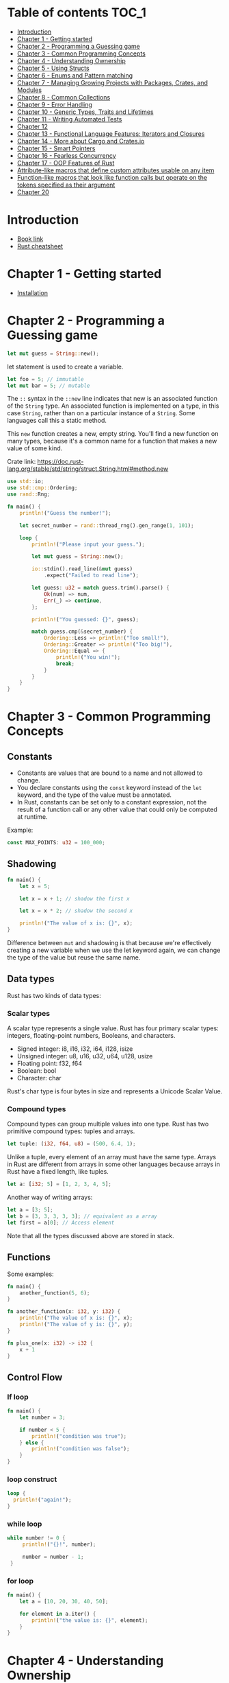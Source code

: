 * Table of contents :TOC_1:
- [[#introduction][Introduction]]
- [[#chapter-1---getting-started][Chapter 1 - Getting started]]
- [[#chapter-2---programming-a-guessing-game][Chapter 2 - Programming a Guessing game]]
- [[#chapter-3---common-programming-concepts][Chapter 3 - Common Programming Concepts]]
- [[#chapter-4---understanding-ownership][Chapter 4 - Understanding Ownership]]
- [[#chapter-5---using-structs][Chapter 5 - Using Structs]]
- [[#chapter-6---enums-and-pattern-matching][Chapter 6 - Enums and Pattern matching]]
- [[#chapter-7---managing-growing-projects-with-packages-crates-and-modules][Chapter 7 - Managing Growing Projects with Packages, Crates, and Modules]]
- [[#chapter-8---common-collections][Chapter 8 - Common Collections]]
- [[#chapter-9---error-handling][Chapter 9 - Error Handling]]
- [[#chapter-10---generic-types-traits-and-lifetimes][Chapter 10 - Generic Types, Traits and Lifetimes]]
- [[#chapter-11---writing-automated-tests][Chapter 11 - Writing Automated Tests]]
- [[#chapter-12][Chapter 12]]
- [[#chapter-13---functional-language-features-iterators-and-closures][Chapter 13 - Functional Language Features: Iterators and Closures]]
- [[#chapter-14---more-about-cargo-and-cratesio][Chapter 14 - More about Cargo and Crates.io]]
- [[#chapter-15---smart-pointers][Chapter 15 - Smart Pointers]]
- [[#chapter-16---fearless-concurrency][Chapter 16 - Fearless Concurrency]]
- [[#chapter-17---oop-features-of-rust][Chapter 17 - OOP Features of Rust]]
- [[#attribute-like-macros-that-define-custom-attributes-usable-on-any-item][Attribute-like macros that define custom attributes usable on any item]]
- [[#function-like-macros-that-look-like-function-calls-but-operate-on-the-tokens-specified-as-their-argument][Function-like macros that look like function calls but operate on the tokens specified as their argument]]
- [[#chapter-20][Chapter 20]]

* Introduction
  :PROPERTIES:
  :CUSTOM_ID: introduction
  :END:

- [[https://doc.rust-lang.org/book/][Book link]]
- [[https://upsuper.github.io/rust-cheatsheet/][Rust cheatsheet]]

* Chapter 1 - Getting started
  :PROPERTIES:
  :CUSTOM_ID: chapter-1---getting-started
  :END:

- [[https://www.rust-lang.org/tools/install][Installation]]

* Chapter 2 - Programming a Guessing game
  :PROPERTIES:
  :CUSTOM_ID: chapter-2---programming-a-guessing-game
  :END:

#+BEGIN_SRC rust
  let mut guess = String::new();
#+END_SRC

let statement is used to create a variable.

#+BEGIN_SRC rust
  let foo = 5; // immutable
  let mut bar = 5; // mutable
#+END_SRC

The =::= syntax in the =::new= line indicates that new is an associated
function of the =String= type. An associated function is implemented on
a type, in this case =String=, rather than on a particular instance of a
=String=. Some languages call this a static method.

This =new= function creates a new, empty string. You'll find a new
function on many types, because it's a common name for a function that
makes a new value of some kind.

Crate link:
https://doc.rust-lang.org/stable/std/string/struct.String.html#method.new

#+BEGIN_SRC rust
  use std::io;
  use std::cmp::Ordering;
  use rand::Rng;

  fn main() {
      println!("Guess the number!");

      let secret_number = rand::thread_rng().gen_range(1, 101);

      loop {
          println!("Please input your guess.");

          let mut guess = String::new();

          io::stdin().read_line(&mut guess)
              .expect("Failed to read line");

          let guess: u32 = match guess.trim().parse() {
              Ok(num) => num,
              Err(_) => continue,
          };

          println!("You guessed: {}", guess);

          match guess.cmp(&secret_number) {
              Ordering::Less => println!("Too small!"),
              Ordering::Greater => println!("Too big!"),
              Ordering::Equal => {
                  println!("You win!");
                  break;
              }
          }
      }
  }
#+END_SRC

* Chapter 3 - Common Programming Concepts
  :PROPERTIES:
  :CUSTOM_ID: chapter-3---common-programming-concepts
  :END:

** Constants
   :PROPERTIES:
   :CUSTOM_ID: constants
   :END:

- Constants are values that are bound to a name and not allowed to
  change.
- You declare constants using the =const= keyword instead of the =let=
  keyword, and the type of the value must be annotated.
- In Rust, constants can be set only to a constant expression, not the
  result of a function call or any other value that could only be
  computed at runtime.

Example:

#+BEGIN_SRC rust
  const MAX_POINTS: u32 = 100_000;
#+END_SRC

** Shadowing
   :PROPERTIES:
   :CUSTOM_ID: shadowing
   :END:

#+BEGIN_SRC rust
  fn main() {
      let x = 5;

      let x = x + 1; // shadow the first x

      let x = x * 2; // shadow the second x

      println!("The value of x is: {}", x);
  }
#+END_SRC

Difference between =mut= and shadowing is that because we're effectively
creating a new variable when we use the let keyword again, we can change
the type of the value but reuse the same name.

** Data types
   :PROPERTIES:
   :CUSTOM_ID: data-types
   :END:

Rust has two kinds of data types:

*** Scalar types
    :PROPERTIES:
    :CUSTOM_ID: scalar-types
    :END:

A scalar type represents a single value. Rust has four primary scalar
types: integers, floating-point numbers, Booleans, and characters.

- Signed integer: i8, i16, i32, i64, i128, isize
- Unsigned integer: u8, u16, u32, u64, u128, usize
- Floating point: f32, f64
- Boolean: bool
- Character: char

Rust's char type is four bytes in size and represents a Unicode Scalar
Value.

*** Compound types
    :PROPERTIES:
    :CUSTOM_ID: compound-types
    :END:

Compound types can group multiple values into one type. Rust has two
primitive compound types: tuples and arrays.

#+BEGIN_SRC rust
  let tuple: (i32, f64, u8) = (500, 6.4, 1);
#+END_SRC

Unlike a tuple, every element of an array must have the same type.
Arrays in Rust are different from arrays in some other languages because
arrays in Rust have a fixed length, like tuples.

#+BEGIN_SRC rust
  let a: [i32; 5] = [1, 2, 3, 4, 5];
#+END_SRC

Another way of writing arrays:

#+BEGIN_SRC rust
  let a = [3; 5];
  let b = [3, 3, 3, 3, 3]; // equivalent as a array
  let first = a[0]; // Access element
#+END_SRC

Note that all the types discussed above are stored in stack.

** Functions
   :PROPERTIES:
   :CUSTOM_ID: functions
   :END:

Some examples:

#+BEGIN_SRC rust
  fn main() {
      another_function(5, 6);
  }

  fn another_function(x: i32, y: i32) {
      println!("The value of x is: {}", x);
      println!("The value of y is: {}", y);
  }

  fn plus_one(x: i32) -> i32 {
      x + 1
  }
#+END_SRC

** Control Flow
   :PROPERTIES:
   :CUSTOM_ID: control-flow
   :END:

*** If loop
    :PROPERTIES:
    :CUSTOM_ID: if-loop
    :END:

#+BEGIN_SRC rust
  fn main() {
      let number = 3;

      if number < 5 {
          println!("condition was true");
      } else {
          println!("condition was false");
      }
  }
#+END_SRC

*** loop construct
    :PROPERTIES:
    :CUSTOM_ID: loop-construct
    :END:

#+BEGIN_SRC rust
  loop {
    println!("again!");
  }
#+END_SRC

*** while loop
    :PROPERTIES:
    :CUSTOM_ID: while-loop
    :END:

#+BEGIN_SRC rust
  while number != 0 {
       println!("{}!", number);

       number = number - 1;
   }
#+END_SRC

*** for loop
    :PROPERTIES:
    :CUSTOM_ID: for-loop
    :END:

#+BEGIN_SRC rust
  fn main() {
      let a = [10, 20, 30, 40, 50];

      for element in a.iter() {
          println!("the value is: {}", element);
      }
  }
#+END_SRC

* Chapter 4 - Understanding Ownership
  :PROPERTIES:
  :CUSTOM_ID: chapter-4---understanding-ownership
  :END:

** Heap vs Stack
   :PROPERTIES:
   :CUSTOM_ID: heap-vs-stack
   :END:

- When your code calls a function, the values passed into the function
  (including, potentially, pointers to data on the heap) and the
  function's local variables get pushed onto the stack. When the
  function is over, those values get popped off the stack.
- Accessing data in the heap is slower than accessing data on the stack
  because you have to follow a pointer to get there.

** Ownership rules
   :PROPERTIES:
   :CUSTOM_ID: ownership-rules
   :END:

- Each value in Rust has a variable that's called its owner.
- There can only be one owner at a time.
- When the owner goes out of scope, the value will be dropped.

** The String type
   :PROPERTIES:
   :CUSTOM_ID: the-string-type
   :END:

- This type is stored on heap.
- Can be mutated.

#+BEGIN_SRC rust
  {
      let s1 = String::from("hello"); // s1 is valid from this point forward

      // do stuff with s1
  }                                  // this scope is now over, and s1 is no
                                     // longer valid
#+END_SRC

When a variable goes out of scope, Rust calls a special function for us.
This function is called =drop=, and it's where the author of =String=
can put the code to return the memory. Rust calls drop automatically at
the closing curly bracket.

#+BEGIN_QUOTE
  Representation of s1 in memory
#+END_QUOTE

#+CAPTION: Representation of s1 in memory
[[./images/ownership1.png]]

** Ways Variable and Data interact
   :PROPERTIES:
   :CUSTOM_ID: ways-variable-and-data-interact
   :END:

#+BEGIN_SRC rust
  let x = 5;
  let y = x;
#+END_SRC

- In the above code, we bind the value 5 to x; then make a /copy/ of the
  value in x and bind it to y.
- This happens because integers are simple values with a known, fixed
  size, and these two 5 values are pushed onto the stack.

Now let's look at the =String= version:

#+BEGIN_SRC rust
  let s1 = String::from("hello");
  let s2 = s1;
#+END_SRC

This looks very similar to the previous code, so we might assume that
the way it works would be the same: that is, the second line would make
a copy of the value in s1 and bind it to s2. But this isn't quite what
happens.

#+BEGIN_QUOTE
  What happens after s2 = s1
#+END_QUOTE

#+CAPTION: s2=s1
[[./images/ownership2.png]]

#+BEGIN_QUOTE
  But s1 gets invalidated
#+END_QUOTE

#+CAPTION: s1 gets invalidated
[[./images/ownership4.png]]

** Ownership and functions
   :PROPERTIES:
   :CUSTOM_ID: ownership-and-functions
   :END:

The semantics for passing a value to a function are similar to those for
assigning a value to a variable. Passing a variable to a function will
move or copy, just as assignment does.

#+BEGIN_SRC rust
  fn main() {
      let s = String::from("hello");  // s comes into scope

      takes_ownership(s);             // s's value moves into the function...
                                      // ... and so is no longer valid here

      let x = 5;                      // x comes into scope

      makes_copy(x);                  // x would move into the function,
                                      // but i32 is Copy, so it’s okay to still
                                      // use x afterward

  } // Here, x goes out of scope, then s. But because s's value was moved, nothing
    // special happens.

  fn takes_ownership(some_string: String) { // some_string comes into scope
      println!("{}", some_string);
  } // Here, some_string goes out of scope and `drop` is called. The backing
    // memory is freed.

  fn makes_copy(some_integer: i32) { // some_integer comes into scope
      println!("{}", some_integer);
  } // Here, some_integer goes out of scope. Nothing special happens.
#+END_SRC

** References and Borrowing
   :PROPERTIES:
   :CUSTOM_ID: references-and-borrowing
   :END:

Example code of References:

#+BEGIN_SRC rust
  fn main() {
      let s1 = String::from("hello");

      let len = calculate_length(&s1);

      println!("The length of '{}' is {}.", s1, len);
  }

  fn calculate_length(s: &String) -> usize {
      s.len()
  }
#+END_SRC

These ampersands are references, and they allow you to refer to some
value without taking ownership of it.

We call having references as function parameters borrowing.

Just as variables are immutable by default, so are references. We're not
allowed to modify something we have a immutable reference to.

** Mutuable references
   :PROPERTIES:
   :CUSTOM_ID: mutuable-references
   :END:

Example code of mutable reference:

#+BEGIN_SRC rust
  fn main() {
      let mut s = String::from("hello");

      change(&mut s);
  }

  fn change(some_string: &mut String) {
      some_string.push_str(", world");
  }
#+END_SRC

But mutable references have one big restriction: you can have only one
mutable reference to a particular piece of data in a particular scope.
This code will fail:

#+BEGIN_SRC rust
  let mut s = String::from("hello");

  let r1 = &mut s;
  let r2 = &mut s;
#+END_SRC

The benefit of having this restriction is that Rust can prevent data
races at compile time. A similar rule exists for combining mutable and
immutable references:

#+BEGIN_SRC rust
  let mut s = String::from("hello");

  let r1 = &s; // no problem
  let r2 = &s; // no problem
  let r3 = &mut s; // BIG PROBLEM
#+END_SRC

** The Slice type
   :PROPERTIES:
   :CUSTOM_ID: the-slice-type
   :END:

Another data type that does not have ownership (the other one is
references) is the slice.

*** String Slices
    :PROPERTIES:
    :CUSTOM_ID: string-slices
    :END:

#+BEGIN_SRC rust
  let s = String::from("hello world");

  let hello = &s[0..5];
  let world = &s[6..11];
#+END_SRC

We can create slices using a range within brackets by specifying
[starting_index..ending_index], where starting_index is the first
position in the slice and ending_index is one more than the last
position in the slice.

Other examples:

#+BEGIN_SRC rust
  let s = String::from("hello");

  let slice = &s[0..2];
  let slice = &s[..2];
#+END_SRC

#+BEGIN_SRC rust
  let s = String::from("hello");

  let len = s.len();

  let slice = &s[3..len];
  let slice = &s[3..];
#+END_SRC

#+BEGIN_SRC rust
  let s = String::from("hello");

  let len = s.len();

  let slice = &s[0..len];
  let slice = &s[..];
#+END_SRC

The type that signifies "string slice" is written as &str:

#+BEGIN_SRC rust
  fn first_word(s: &String) -> &str {
      let bytes = s.as_bytes();

      for (i, &item) in bytes.iter().enumerate() {
          if item == b' ' {
              return &s[0..i];
          }
      }

      &s[..]
  }
#+END_SRC

*** Other Slices
    :PROPERTIES:
    :CUSTOM_ID: other-slices
    :END:

#+BEGIN_SRC rust
  let a = [1, 2, 3, 4, 5];

  let slice = &a[1..3];
#+END_SRC

This slice has the type &[i32].

* Chapter 5 - Using Structs
  :PROPERTIES:
  :CUSTOM_ID: chapter-5---using-structs
  :END:

To define a struct, we enter the keyword struct and name the entire
struct.

#+BEGIN_SRC rust
  struct User {
      username: String,
      email: String,
      sign_in_count: u64,
      active: bool,
  }
#+END_SRC

Immutable instance of the Struct:

#+BEGIN_SRC rust
  let user1 = User {
      email: String::from("someone@example.com"),
      username: String::from("someusername123"),
      active: true,
      sign_in_count: 1,
  };
#+END_SRC

Mutuable instance of the Struct:

#+BEGIN_SRC rust
  let mut user1 = User {
      email: String::from("someone@example.com"),
      username: String::from("someusername123"),
      active: true,
      sign_in_count: 1,
  };

  user1.email = String::from("anotheremail@example.com");
#+END_SRC

** Some syntax sugars
   :PROPERTIES:
   :CUSTOM_ID: some-syntax-sugars
   :END:

Field init shorthand:

#+BEGIN_SRC rust
  fn build_user(email: String, username: String) -> User {
      User {
          email,
          username,
          active: true,
          sign_in_count: 1,
      }
  }
#+END_SRC

Stuct update syntax:

#+BEGIN_SRC rust
  let user2 = User {
      email: String::from("another@example.com"),
      username: String::from("anotherusername567"),
      ..user1
  };
#+END_SRC

** Tuple Structs
   :PROPERTIES:
   :CUSTOM_ID: tuple-structs
   :END:

You can also define structs that look similar to tuples, called tuple
structs. Tuple structs have the added meaning the struct name provides
but don't have names associated with their fields; rather, they just
have the types of the fields.

#+BEGIN_SRC rust
  struct Color(i32, i32, i32);
  struct Point(i32, i32, i32);

  let black = Color(0, 0, 0);
  let origin = Point(0, 0, 0);
#+END_SRC

** Method Syntax
   :PROPERTIES:
   :CUSTOM_ID: method-syntax
   :END:

Methods are different from functions in that they're defined within the
context of a struct (or an enum or a trait object), and their first
parameter is always self, which represents the instance of the struct
the method is being called on.

Example code:

#+BEGIN_SRC rust
  #[derive(Debug)]
  struct Rectangle {
      width: u32,
      height: u32,
  }

  impl Rectangle {
      fn area(&self) -> u32 {
          self.width * self.height
      }
  }

  fn main() {
      let rect1 = Rectangle { width: 30, height: 50 };

      println!(
          "The area of the rectangle is {} square pixels.",
          rect1.area()
      );
  }
#+END_SRC

In the signature for area, we use &self instead of rectangle: &Rectangle
because Rust knows the type of self is Rectangle due to this method's
being inside the impl Rectangle context. Note that we still need to use
the & before self, just as we did in &Rectangle. Methods can take
ownership of self, borrow self immutably as we've done here, or borrow
self mutably, just as they can any other parameter.

** Associated functions
   :PROPERTIES:
   :CUSTOM_ID: associated-functions
   :END:

Another useful feature of impl blocks is that we're allowed to define
functions within impl blocks that don't take self as a parameter. These
are called associated functions because they're associated with the
struct.

Associated functions are often used for constructors that will return a
new instance of the struct:

#+BEGIN_SRC rust
  impl Rectangle {
      fn square(size: u32) -> Rectangle {
          Rectangle { width: size, height: size }
      }
  }
#+END_SRC

To call this associated function, we use the :: syntax with the struct
name; =let sq = Rectangle::square(3);= is an example.

* Chapter 6 - Enums and Pattern matching
  :PROPERTIES:
  :CUSTOM_ID: chapter-6---enums-and-pattern-matching
  :END:

Example code:

#+BEGIN_SRC rust
  enum Message {
      Quit,
      Move { x: i32, y: i32 },
      Write(String),
      ChangeColor(i32, i32, i32),
  }

  impl Message {
      fn call(&self) {
          // method body would be defined here
      }
  }

  let m = Message::Write(String::from("hello"));
  m.call();
#+END_SRC

** Option type
   :PROPERTIES:
   :CUSTOM_ID: option-type
   :END:

#+BEGIN_SRC rust
  enum Option<T> {
      Some(T),
      None,
  }
#+END_SRC

** =match= Control Flow Operator
   :PROPERTIES:
   :CUSTOM_ID: match-control-flow-operator
   :END:

#+BEGIN_SRC rust
  #[derive(Debug)] // so we can inspect the state in a minute
  enum UsState {
      Alabama,
      Alaska,
      // --snip--
  }

  enum Coin {
      Penny,
      Nickel,
      Dime,
      Quarter(UsState),
  }

  fn value_in_cents(coin: Coin) -> u8 {
      match coin {
          Coin::Penny => 1,
          Coin::Nickel => 5,
          Coin::Dime => 10,
          Coin::Quarter(state) => {
              println!("State quarter from {:?}!", state);
              25
          },
      }
  }
#+END_SRC

** Matching with Option
   :PROPERTIES:
   :CUSTOM_ID: matching-with-option
   :END:

#+BEGIN_SRC rust
  fn plus_one(x: Option<i32>) -> Option<i32> {
      match x {
          None => None,
          Some(i) => Some(i + 1),
      }
  }
#+END_SRC

** if let
   :PROPERTIES:
   :CUSTOM_ID: if-let
   :END:

This code:

#+BEGIN_SRC rust
  let some_u8_value = Some(0u8);
  match some_u8_value {
      Some(3) => println!("three"),
      _ => (),
  }
#+END_SRC

can be written as:

#+BEGIN_SRC rust
  if let Some(3) = some_u8_value {
      println!("three");
  }
#+END_SRC

The =else= part is optional and you can include that too.

* Chapter 7 - Managing Growing Projects with Packages, Crates, and Modules
  :PROPERTIES:
  :CUSTOM_ID: chapter-7---managing-growing-projects-with-packages-crates-and-modules
  :END:

A package can contain multiple binary crates and optionally one library
crate. For very large projects of a set of interrelated packages that
evolve together, Cargo provides workspaces.

Rust has a number of features that allow you to manage your code's
organization, including which details are exposed and which details are
private, and what names are in each scope in your programs. These
features are sometimes collectively referred to as the module system and
include:

- Packages: A Cargo feature that lets you build, test, and share crates
- Crates: A tree of modules that produces a library or executable
- Modules and use: Let you control the organization, scope, and privacy
  of paths
- Paths: A way of naming an item, such as a struct, function, or module

** Packages and Crates
   :PROPERTIES:
   :CUSTOM_ID: packages-and-crates
   :END:

A crate is a binary or library.

A package is one or more crates that provide a set of functionality. A
package contains a Cargo.toml file that describes how to build those
crates.

Cargo follows a convention that =src/main.rs= is the crate root of a
binary crate with the same name as the package. Similarly, =src/lib.rs=
is the crate root of a library.

A package can have multiple binary crates by placing files in the
src/bin directory: each file will be a separate binary crate.

** Defining Modules to Control Scope and Privacy
   :PROPERTIES:
   :CUSTOM_ID: defining-modules-to-control-scope-and-privacy
   :END:

Modules let us organize code within a crate into groups for readability
and easy reuse. Modules also control the privacy of items, which is
whether an item can be used by outside code (public) or whether it's an
internal implementation detail and not available for outside use
(private).

#+BEGIN_SRC rust
  $ cargo new --lib restaurant
  $ cat src/lib.rs
  mod front_of_house {
      mod hosting {
          fn add_to_waitlist() {}

          fn seat_at_table() {}
      }

      mod serving {
          fn take_order() {}

          fn serve_order() {}

          fn take_payment() {}
      }
  }
#+END_SRC

The keyworld =mod= is used to create modules.

** Paths for Referring to an Item in the Module Tree
   :PROPERTIES:
   :CUSTOM_ID: paths-for-referring-to-an-item-in-the-module-tree
   :END:

To show Rust where to find an item in a module tree, we use a path in
the same way we use a path when navigating a filesystem. If we want to
call a function, we need to know its path.

A path can take two forms:

- An absolute path starts from a crate root by using a crate name or a
  literal crate.
- A relative path starts from the current module and uses self, super,
  or an identifier in the current module.

Both absolute and relative paths are followed by one or more identifiers
separated by double colons (::).

#+BEGIN_SRC rust
  mod front_of_house {
      pub mod hosting {
          pub fn add_to_waitlist() {}
      }
  }

  pub fn eat_at_restaurant() {
      // Absolute path
      crate::front_of_house::hosting::add_to_waitlist();

      // Relative path
      front_of_house::hosting::add_to_waitlist();
  }
#+END_SRC

Note that =crate= is a keyword.

** super keyword
   :PROPERTIES:
   :CUSTOM_ID: super-keyword
   :END:

We can also construct relative paths that begin in the parent module by
using super at the start of the path. Example:

#+BEGIN_SRC rust
  fn serve_order() {}

  mod back_of_house {
      fn fix_incorrect_order() {
          cook_order();
          super::serve_order();
      }

      fn cook_order() {}
  }
#+END_SRC

** Making Structs and Enums Public
   :PROPERTIES:
   :CUSTOM_ID: making-structs-and-enums-public
   :END:

If we use pub before a struct definition, we make the struct public, but
the struct's fields will still be private. We can make each field public
or not on a case-by-case basis.

In contrast, if we make an enum public, all of its variants are then
public.

** Bringing Paths into Scope with the use keyword
   :PROPERTIES:
   :CUSTOM_ID: bringing-paths-into-scope-with-the-use-keyword
   :END:

We can bring a path into a scope once and then call the items in that
path as if they're local items with the use keyword.

#+BEGIN_SRC rust
  mod front_of_house {
      pub mod hosting {
          pub fn add_to_waitlist() {}
      }
  }

  use crate::front_of_house::hosting;

  pub fn eat_at_restaurant() {
      hosting::add_to_waitlist();
      hosting::add_to_waitlist();
      hosting::add_to_waitlist();
  }
#+END_SRC

Specifying a relative path with use is slightly different. Instead of
starting from a name in the current scope, we must start the path given
to use with the keyword =self=:

#+BEGIN_SRC rust
  mod front_of_house {
      pub mod hosting {
          pub fn add_to_waitlist() {}
      }
  }

  use self::front_of_house::hosting;

  pub fn eat_at_restaurant() {
      hosting::add_to_waitlist();
      hosting::add_to_waitlist();
      hosting::add_to_waitlist();
  }
#+END_SRC

You can also do this:

#+BEGIN_SRC rust
  use self::front_of_house::hosting::add_to_waitlist;
#+END_SRC

and don't need to qualify. But that isn't considered good practice for
functions (For structs and enum it is fine).

** Providing New Names with the as Keyword
   :PROPERTIES:
   :CUSTOM_ID: providing-new-names-with-the-as-keyword
   :END:

#+BEGIN_SRC rust
  use std::fmt::Result;
  use std::io::Result as IoResult;

  fn function1() -> Result {
  }

  fn function2() -> IoResult<()> {
  }
#+END_SRC

** Re-exporting Names with pub use
   :PROPERTIES:
   :CUSTOM_ID: re-exporting-names-with-pub-use
   :END:

When we bring a name into scope with the use keyword, the name available
in the new scope is private. To enable the code that calls our code to
refer to that name as if it had been defined in that code's scope, we
can combine pub and use. This technique is called re-exporting because
we're bringing an item into scope but also making that item available
for others to bring into their scope.

#+BEGIN_SRC rust
  mod front_of_house {
      pub mod hosting {
          pub fn add_to_waitlist() {}
      }
  }

  pub use crate::front_of_house::hosting;

  pub fn eat_at_restaurant() {
      hosting::add_to_waitlist();
      hosting::add_to_waitlist();
      hosting::add_to_waitlist();
  }
#+END_SRC

** Using External packages
   :PROPERTIES:
   :CUSTOM_ID: using-external-packages
   :END:

#+BEGIN_SRC rust
  use rand::Rng;
  fn main() {
      let secret_number = rand::thread_rng().gen_range(1, 101);
  }
#+END_SRC

Also make sure to add the dependency to the =cargo.toml= file:

#+BEGIN_SRC rust
  [dependencies]
  rand = "0.5.5"
#+END_SRC

** Using Nested Paths to Clean Up Large use Lists
   :PROPERTIES:
   :CUSTOM_ID: using-nested-paths-to-clean-up-large-use-lists
   :END:

This code:

#+BEGIN_SRC rust
  use std::cmp::Ordering;
  use std::io;
#+END_SRC

is same as:

#+BEGIN_SRC rust
  use std::{cmp::Ordering, io};
#+END_SRC

Similarly, this code:

#+BEGIN_SRC rust
  use std::io;
  use std::io::Write;
#+END_SRC

is same as:

#+BEGIN_SRC rust
  use std::io::{self, Write};
#+END_SRC

** The Glob Operator
   :PROPERTIES:
   :CUSTOM_ID: the-glob-operator
   :END:

#+BEGIN_SRC rust
  use std::collections::*;
#+END_SRC

this brings all public items defined in a path into scope.

** Separating modules into Different files
   :PROPERTIES:
   :CUSTOM_ID: separating-modules-into-different-files
   :END:

In =src/lib.rs=:

#+BEGIN_SRC rust
  mod front_of_house;

  pub use crate::front_of_house::hosting;

  pub fn eat_at_restaurant() {
      hosting::add_to_waitlist();
      hosting::add_to_waitlist();
      hosting::add_to_waitlist();
  }
#+END_SRC

In =src/front_of_house.rs=:

#+BEGIN_SRC rust
  pub mod hosting {
      pub fn add_to_waitlist() {}
  }
#+END_SRC

Using a semicolon after mod front_of_house rather than using a block
tells Rust to load the contents of the module from another file with the
same name as the module.

* Chapter 8 - Common Collections
  :PROPERTIES:
  :CUSTOM_ID: chapter-8---common-collections
  :END:

- The data these collections point to is stored in the heap.

** Vectors
   :PROPERTIES:
   :CUSTOM_ID: vectors
   :END:

- Type: =Vec<T>=
- Puts all the value next to each other in the memory.

Example:

#+BEGIN_SRC rust
  let v: Vec<i32> = Vec::new();
  let v = vec![1, 2, 3]; // Macro style

  let mut v = Vec::new();

  v.push(5);
  v.push(6);
  v.push(7);
  v.push(8);

  // Example of looping through immutable referece
  let v = vec![100, 32, 57];
  for i in &v {
      println!("{}", i);
  }

  // Example of looping through mutable referece
  let mut v = vec![100, 32, 57];
  for i in &mut v {
      println!("{}", i);
  }
#+END_SRC

** Strings
   :PROPERTIES:
   :CUSTOM_ID: strings
   :END:

Example:

#+BEGIN_SRC rust
  let mut s = String::new();

  let s = String::from("initial contents");

  let mut s = String::from("foo");
  s.push_str("bar");
#+END_SRC

** HashMap
   :PROPERTIES:
   :CUSTOM_ID: hashmap
   :END:

#+BEGIN_SRC rust
  use std::collections::HashMap;

  let mut scores = HashMap::new();

  scores.insert(String::from("Blue"), 10);
  scores.insert(String::from("Yellow"), 50);

  let team_name = String::from("Blue");
  let score = scores.get(&team_name);
#+END_SRC

*** Hashmap and ownership
    :PROPERTIES:
    :CUSTOM_ID: hashmap-and-ownership
    :END:

For types that implement the Copy trait, like i32, the values are copied
into the hash map. For owned values like String, the values will be
moved and the hash map will be the owner of those values.

#+BEGIN_SRC rust
  use std::collections::HashMap;

  let field_name = String::from("Favorite color");
  let field_value = String::from("Blue");

  let mut map = HashMap::new();
  map.insert(field_name, field_value);
  // field_name and field_value are invalid at this point, try using them and
  // see what compiler error you get!
#+END_SRC

* Chapter 9 - Error Handling
  :PROPERTIES:
  :CUSTOM_ID: chapter-9---error-handling
  :END:

- Rust groups errors into two major categories: recoverable and
  unrecoverable errors.
- Rust doesn't have exceptions. Instead, it has the type Result<T, E>
  for recoverable errors and the panic! macro that stops execution when
  the program encounters an unrecoverable error.

** panic! macro
   :PROPERTIES:
   :CUSTOM_ID: panic-macro
   :END:

When the =panic!= macro executes, your program will print a failure
message, unwind and clean up the stack, and then quit.

But this walking back and cleanup is a lot of work. The alternative is
to immediately abort, which ends the program without cleaning up. For
example, if you want to abort on panic in release mode, add this to
=cargol.toml=:

#+BEGIN_SRC rust
  [profile.release]
  panic = 'abort'
#+END_SRC

** Recoverable errors with Result
   :PROPERTIES:
   :CUSTOM_ID: recoverable-errors-with-result
   :END:

#+BEGIN_SRC rust
  enum Result<T, E> {
      Ok(T),
      Err(E),
  }
#+END_SRC

** Shortcuts for Panic on Error: unwrap and expect
   :PROPERTIES:
   :CUSTOM_ID: shortcuts-for-panic-on-error-unwrap-and-expect
   :END:

If the Result value is the Ok variant, unwrap will return the value
inside the Ok. If the Result is the Err variant, unwrap will call the
panic! macro for us:

#+BEGIN_SRC rust
  use std::fs::File;

  fn main() {
      let f = File::open("hello.txt").unwrap();
  }
#+END_SRC

Another method, expect, which is similar to unwrap, lets us also choose
the panic! error message. Using expect instead of unwrap and providing
good error messages can convey your intent and make tracking down the
source of a panic easier. The syntax of expect looks like this:

#+BEGIN_SRC rust
  use std::fs::File;

  fn main() {
      let f = File::open("hello.txt").expect("Failed to open hello.txt");
  }
#+END_SRC

** Propagating errors
   :PROPERTIES:
   :CUSTOM_ID: propagating-errors
   :END:

#+BEGIN_SRC rust
  use std::io;
  use std::io::Read;
  use std::fs::File;

  fn read_username_from_file() -> Result<String, io::Error> {
      let f = File::open("hello.txt");

      let mut f = match f {
          Ok(file) => file,
          Err(e) => return Err(e),
      };

      let mut s = String::new();

      match f.read_to_string(&mut s) {
          Ok(_) => Ok(s),
          Err(e) => Err(e),
      }
  }
#+END_SRC

The above code can be written as:

#+BEGIN_SRC rust
  use std::io;
  use std::io::Read;
  use std::fs::File;

  fn read_username_from_file() -> Result<String, io::Error> {
      let mut f = File::open("hello.txt")?;
      let mut s = String::new();
      f.read_to_string(&mut s)?;
      Ok(s)
  }
#+END_SRC

There is a difference between what the match expression and what =?=
operator do: error values that have the ? operator called on them go
through the =from= function, defined in the =From= trait in the standard
library, which is used to convert errors from one type into another.

Note that the =?= operator can only be used in functions that have a
return type of Result.

* Chapter 10 - Generic Types, Traits and Lifetimes
  :PROPERTIES:
  :CUSTOM_ID: chapter-10---generic-types-traits-and-lifetimes
  :END:

Generics are abstract stand-ins for concrete types or other properties.

** Generic Structs
   :PROPERTIES:
   :CUSTOM_ID: generic-structs
   :END:

#+BEGIN_SRC rust
  struct Point<T> {
      x: T,
      y: T,
  }

  fn main() {
      let integer = Point { x: 5, y: 10 };
      let float = Point { x: 1.0, y: 4.0 };
  }
#+END_SRC

** Enum Structs
   :PROPERTIES:
   :CUSTOM_ID: enum-structs
   :END:

#+BEGIN_SRC rust
  enum Option<T> {
      Some(T),
      None,
  }
#+END_SRC

** Generics in method definitions
   :PROPERTIES:
   :CUSTOM_ID: generics-in-method-definitions
   :END:

#+BEGIN_SRC rust
  struct Point<T> {
      x: T,
      y: T,
  }

  impl<T> Point<T> {
      fn x(&self) -> &T {
          &self.x
      }
  }

  fn main() {
      let p = Point { x: 5, y: 10 };

      println!("p.x = {}", p.x());
  }
#+END_SRC

*** Traits: Defining shared behaviour
    :PROPERTIES:
    :CUSTOM_ID: traits-defining-shared-behaviour
    :END:

A trait tells the Rust compiler about functionality a particular type
has and can share with other types.

#+BEGIN_SRC rust
  pub struct Tweet {
      pub username: String,
      pub content: String,
      pub reply: bool,
      pub retweet: bool,
  }

  pub trait Summary {
      fn summarize(&self) -> String;
  }

  impl Summary for Tweet {
      fn summarize(&self) -> String {
          format!("{}: {}", self.username, self.content)
      }
  }
#+END_SRC

** Default implementations
   :PROPERTIES:
   :CUSTOM_ID: default-implementations
   :END:

#+BEGIN_SRC rust
  pub trait Summary {
      fn summarize(&self) -> String {
          String::from("(Read more...)")
      }
  }
#+END_SRC

To use a default implementation:

#+BEGIN_SRC rust
  impl Summary for Tweet {}
#+END_SRC

** Traits as Parameters
   :PROPERTIES:
   :CUSTOM_ID: traits-as-parameters
   :END:

#+BEGIN_SRC rust
  pub fn notify(item: impl Summary) {
      println!("Breaking news! {}", item.summarize());
  }
#+END_SRC

** Trait Bound syntax
   :PROPERTIES:
   :CUSTOM_ID: trait-bound-syntax
   :END:

The =impl Trait= syntax in the above example works for straightforward
cases. It is actually a syntax sugar for a longer form which is called a
trait bound:

#+BEGIN_SRC rust
  pub fn notify<T: Summary>(item: T) {
      println!("Breaking news! {}", item.summarize());
  }
#+END_SRC

** Specifying Multiple Trait Bounds with the + Syntax
   :PROPERTIES:
   :CUSTOM_ID: specifying-multiple-trait-bounds-with-the-syntax
   :END:

#+BEGIN_SRC rust
  pub fn notify(item: impl Summary + Display) {
#+END_SRC

Or in the trait bound syntax form:

#+BEGIN_SRC rust
  pub fn notify<T: Summary + Display>(item: T) {
#+END_SRC

** Clearer Trait Bounds with where Clauses
   :PROPERTIES:
   :CUSTOM_ID: clearer-trait-bounds-with-where-clauses
   :END:

#+BEGIN_SRC rust
  fn some_function<T: Display + Clone, U: Clone + Debug>(t: T, u: U) -> i32 {
#+END_SRC

can be written as:

#+BEGIN_SRC rust
  fn some_function<T, U>(t: T, u: U) -> i32
      where T: Display + Clone,
            U: Clone + Debug
  {
#+END_SRC

** Returning Types that Implement Traits
   :PROPERTIES:
   :CUSTOM_ID: returning-types-that-implement-traits
   :END:

#+BEGIN_SRC rust
  fn returns_summarizable() -> impl Summary {
      Tweet {
          username: String::from("horse_ebooks"),
          content: String::from("of course, as you probably already know, people"),
          reply: false,
          retweet: false,
      }
  }
#+END_SRC

*** Validating references with Lifetimes
    :PROPERTIES:
    :CUSTOM_ID: validating-references-with-lifetimes
    :END:

Every reference in Rust has a lifetime, which is the scope for which
that reference is valid.

** The Borrow Checker
   :PROPERTIES:
   :CUSTOM_ID: the-borrow-checker
   :END:

The Rust compiler has a borrow checker that compares scopes to determine
whether all borrows are valid.

#+BEGIN_SRC rust
  {
      let r;                // ---------+-- 'a
                            //          |
      {                     //          |
          let x = 5;        // -+-- 'b  |
          r = &x;           //  |       |
      }                     // -+       |
                            //          |
      println!("r: {}", r); //          |
  }                         // ---------+
#+END_SRC

Here, we've annotated the lifetime of r with 'a and the lifetime of x
with 'b. As you can see, the inner 'b block is much smaller than the
outer 'a lifetime block. At compile time, Rust compares the size of the
two lifetimes and sees that r has a lifetime of 'a but that it refers to
memory with a lifetime of 'b. The program is rejected because 'b is
shorter than 'a: the subject of the reference doesn't live as long as
the reference.

** Generic Lifetimes in Functions
   :PROPERTIES:
   :CUSTOM_ID: generic-lifetimes-in-functions
   :END:

This code will result in compile error:

#+BEGIN_SRC rust
  fn longest(x: &str, y: &str) -> &str {
      if x.len() > y.len() {
          x
      } else {
          y
      }
  }
#+END_SRC

The error:

#+BEGIN_SRC rust
  error[E0106]: missing lifetime specifier
   --> src/main.rs:1:33
    |
  1 | fn longest(x: &str, y: &str) -> &str {
    |                                 ^ expected lifetime parameter
    |
    = help: this function's return type contains a borrowed value, but the
  signature does not say whether it is borrowed from `x` or `y`
#+END_SRC

Rust can't tell whether the reference being returned refers to =x= or
=y=. To fix this error, we need to add generic lifetime parameters.

** Lifetime Annotation Syntax
   :PROPERTIES:
   :CUSTOM_ID: lifetime-annotation-syntax
   :END:

- Lifetime annotations don't change how long any of the references live.
- Lifetime annotations describe the relationships of the lifetimes of
  multiple references to each other without affecting the lifetimes.

Lifetime annotations have a slightly unusual syntax: the names of
lifetime parameters must start with an apostrophe (') and are usually
all lowercase and very short, like generic types. Most people use the
name 'a. We place lifetime parameter annotations after the & of a
reference, using a space to separate the annotation from the reference's
type.

#+BEGIN_SRC rust
  &i32        // a reference
  &'a i32     // a reference with an explicit lifetime
  &'a mut i32 // a mutable reference with an explicit lifetime
#+END_SRC

** Lifetime Annotations in Function Signatures
   :PROPERTIES:
   :CUSTOM_ID: lifetime-annotations-in-function-signatures
   :END:

As with generic type parameters, we need to declare generic lifetime
parameters inside angle brackets between the function name and the
parameter list.

#+BEGIN_SRC rust
  fn longest<'a>(x: &'a str, y: &'a str) -> &'a str {
      if x.len() > y.len() {
          x
      } else {
          y
      }
  }
#+END_SRC

** Lifetime Annotations in Struct Definitions
   :PROPERTIES:
   :CUSTOM_ID: lifetime-annotations-in-struct-definitions
   :END:

So far, we've only defined structs to hold owned types. It's possible
for structs to hold references, but in that case we would need to add a
lifetime annotation on every reference in the struct's definition.

#+BEGIN_SRC rust
  struct ImportantExcerpt<'a> {
      part: &'a str,
  }
#+END_SRC

** Lifetime Elision
   :PROPERTIES:
   :CUSTOM_ID: lifetime-elision
   :END:

You've learned that every reference has a lifetime and that you need to
specify lifetime parameters for functions or structs that use
references. But there are some code which seem to compile without
lifetime parameters:

#+BEGIN_SRC rust
  fn first_word(s: &str) -> &str {
      let bytes = s.as_bytes();

      for (i, &item) in bytes.iter().enumerate() {
          if item == b' ' {
              return &s[0..i];
          }
      }

      &s[..]
  }
#+END_SRC

While the above code compiles with the recent version of Rust, it would
have not compiled in older versions of Rust.

After writing a lot of Rust code, the Rust team found that Rust
programmers were entering the same lifetime annotations over and over in
particular situations. These situations were predictable and followed a
few deterministic patterns. The developers programmed these patterns
into the compiler's code so the borrow checker could infer the lifetimes
in these situations and wouldn't need explicit annotations.

The patterns programmed into Rust's analysis of references are called
the lifetime elision rules.

Lifetimes on function or method parameters are called =input lifetimes=,
and lifetimes on return values are called =output lifetimes=.

The compiler uses three rules to figure out what lifetimes references
have when there aren't explicit annotations. The first rule applies to
input lifetimes, and the second and third rules apply to output
lifetimes. These rules apply to fn definitions as well as impl blocks: *
The first rule is that each parameter that is a reference gets its own
lifetime parameter. In other words, a function with one parameter gets
one lifetime parameter: =fn foo<'a>(x: &'a i32)=; a function with two
parameters gets two separate lifetime parameters:
=fn foo<'a, 'b>(x: &'a i32, y: &'b i32)=; and so on. * The second rule
is if there is exactly one input lifetime parameter, that lifetime is
assigned to all output lifetime parameters:
=fn   foo<'a>(x: &'a i32) -> &'a i32=. * The third rule is if there are
multiple input lifetime parameters, but one of them is =&self= or
=&mut self= because this is a method, the lifetime of =self= is assigned
to all output lifetime parameters. This third rule makes methods much
nicer to read and write because fewer symbols are necessary.

** Lifetime Annotations in Method Definitions
   :PROPERTIES:
   :CUSTOM_ID: lifetime-annotations-in-method-definitions
   :END:

When we implement methods on a struct with lifetimes, we use the same
syntax as that of generic type parameters:

#+BEGIN_SRC rust
  impl<'a> ImportantExcerpt<'a> {
      fn level(&self) -> i32 {
          3
      }
  }
#+END_SRC

The lifetime parameter declaration after =impl= and its use after the
type name are required, but we're not required to annotate the lifetime
of the reference to =self= because of the first elision rule.

Example where the third lifetime elision rule applies:

#+BEGIN_SRC rust
  impl<'a> ImportantExcerpt<'a> {
      fn announce_and_return_part(&self, announcement: &str) -> &str {
          println!("Attention please: {}", announcement);
          self.part
      }
  }
#+END_SRC

There are two input lifetimes, so Rust applies the first lifetime
elision rule and gives both =&self= and announcement their own
lifetimes. Then, because one of the parameters is =&self=, the return
type gets the lifetime of =&self=, and all lifetimes have been accounted
for.

** The Static Lifetime
   :PROPERTIES:
   :CUSTOM_ID: the-static-lifetime
   :END:

One special lifetime we need to discuss is ='static=, which means that
this reference can live for the entire duration of the program. All
string literals have the ='static= lifetime, which we can annotate as
follows:

#+BEGIN_SRC rust
  let s: &'static str = "I have a static lifetime.";
#+END_SRC

The text of this string is stored directly in the program's binary,
which is always available. Therefore, the lifetime of all string
literals is ='static.=

* Chapter 11 - Writing Automated Tests
  :PROPERTIES:
  :CUSTOM_ID: chapter-11---writing-automated-tests
  :END:

At its simplest, a test in Rust is a function that's annotated with the
=test= attribute. Attributes are metadata about pieces of Rust code:

#+BEGIN_SRC rust
  #[test]
  fn it_works() {
      assert_eq!(2 + 2, 4);
  }
#+END_SRC

Various helper macros useful for testing:

- assert!
- assert_eq!
- assert_ne!

You can also add a custom message to be printed with the failure message
as optional arguments to the =assert!=, =assert_eq!=, and =assert_ne!=
macros. Any arguments specified after the one required argument to
=assert!= or the two required arguments to =assert_eq!= and =assert_ne!=
are passed along to the format! macro:

#+BEGIN_SRC rust
  #[test]
  fn greeting_contains_name() {
      let result = greeting("Carol");
      assert!(
          result.contains("Carol"),
          "Greeting did not contain name, value was `{}`", result
      );
  }
#+END_SRC

** Checking for Panics with should_panic
   :PROPERTIES:
   :CUSTOM_ID: checking-for-panics-with-should_panic
   :END:

We place the =#[should_panic]= attribute after the =#[test]= attribute
and before the test function it applies to.

#+BEGIN_SRC rust
  #[test]
  #[should_panic]
  fn greater_than_100() {
      panic("hello");
  }
#+END_SRC

To make =should_panic= tests more precise, we can add an optional
expected parameter to the =should_panic= attribute. The test harness
will make sure that the failure message contains the provided text.

** Using Result<T, E> in Tests
   :PROPERTIES:
   :CUSTOM_ID: using-resultt-e-in-tests
   :END:

#+BEGIN_SRC rust
  #[test]
  fn it_works() -> Result<(), String> {
      if 2 + 2 == 4 {
          Ok(())
      } else {
          Err(String::from("two plus two does not equal four"))
      }
  }
#+END_SRC

** Controlling How Tests Are Run
   :PROPERTIES:
   :CUSTOM_ID: controlling-how-tests-are-run
   :END:

The default behavior of the binary produced by =cargo test= is to run
all the tests in parallel and capture output generated during test runs,
preventing the output from being displayed and making it easier to read
the output related to the test results.

** Various test options
   :PROPERTIES:
   :CUSTOM_ID: various-test-options
   :END:

- When you run multiple tests, by default they run in parallel using
  threads.

#+BEGIN_SRC rust
  $ cargo test -- --test-threads=1
  $ cargo test -- --nocapture
  $ cargo test -- --ignored # Runs only the ignored tests
#+END_SRC

** Test Organization
   :PROPERTIES:
   :CUSTOM_ID: test-organization
   :END:

- Unit tests are small and more focused, testing one module in isolation
  at a time, and can test private interfaces.
- Integration tests are entirely external to your library and use your
  code in the same way any other external code would, using only the
  public interface and potentially exercising multiple modules per test.

*** Unit tests
    :PROPERTIES:
    :CUSTOM_ID: unit-tests
    :END:

The convention is to create a module named =tests= in each file to
contain the test functions and to annotate the module with =cfg(test)=.

The =#[cfg(test)]= annotation on the tests module tells Rust to compile
and run the test code only when you run =cargo test=, not when you run
=cargo build=. Note that =cfg= stands for configuration.

*** Integration Tests
    :PROPERTIES:
    :CUSTOM_ID: integration-tests
    :END:

We create a tests directory at the top level of our project directory,
next to src. Cargo knows to look for integration test files in this
directory.

Note that we can create =tests/common/mod.rs= to put helper functions.
Rust understands this naming convention and treats the =common= module
not as an integration tests file.

* Chapter 12
  :PROPERTIES:
  :CUSTOM_ID: chapter-12
  :END:

This is a I/O project and I won't be covering it here.

* Chapter 13 - Functional Language Features: Iterators and Closures
  :PROPERTIES:
  :CUSTOM_ID: chapter-13---functional-language-features-iterators-and-closures
  :END:

** Motivation for Closure
   :PROPERTIES:
   :CUSTOM_ID: motivation-for-closure
   :END:

#+BEGIN_SRC rust
  fn generate_workout(intensity: u32, random_number: u32) {
      if intensity < 25 {
          println!(
              "Today, do {} pushups!",
              simulated_expensive_calculation(intensity)
          );
          println!(
              "Next, do {} situps!",
              simulated_expensive_calculation(intensity)
          );
      } else {
          if random_number == 3 {
              println!("Take a break today! Remember to stay hydrated!");
          } else {
              println!(
                  "Today, run for {} minutes!",
                  simulated_expensive_calculation(intensity)
              );
          }
      }
  }
#+END_SRC

Cons: In the above function, you call =simulated_expensive_calculation=
twice in the first if block. Let's improve it:

#+BEGIN_SRC rust
  fn generate_workout(intensity: u32, random_number: u32) {
      let expensive_result =
          simulated_expensive_calculation(intensity);

      if intensity < 25 {
          println!(
              "Today, do {} pushups!",
              expensive_result
          );
          println!(
              "Next, do {} situps!",
              expensive_result
          );
      } else {
          if random_number == 3 {
              println!("Take a break today! Remember to stay hydrated!");
          } else {
              println!(
                  "Today, run for {} minutes!",
                  expensive_result
              );
          }
      }
  }
#+END_SRC

In the above implementation, the expensive computation is computed only
once. Unfortantely for cases where
=intensity >= 25 && random_number == 3=, we have to perform the
expensive computation although it isn't required. Let's use closures
here.

To define a closure, we start with a pair of vertical pipes (=|=),
inside which we specify the parameters to the closure:

#+BEGIN_SRC rust
  fn generate_workout(intensity: u32, random_number: u32) {
      let expensive_closure = |num| {
          println!("calculating slowly...");
          thread::sleep(Duration::from_secs(2));
          num
      };

      if intensity < 25 {
          println!(
              "Today, do {} pushups!",
              expensive_closure(intensity)
          );
          println!(
              "Next, do {} situps!",
              expensive_closure(intensity)
          );
      } else {
          if random_number == 3 {
              println!("Take a break today! Remember to stay hydrated!");
          } else {
              println!(
                  "Today, run for {} minutes!",
                  expensive_closure(intensity)
              );
          }
      }
  }
#+END_SRC

However the above implementation has the same problem of the first
variant. We could fix this problem by creating a variable local to that
if block to hold the result of calling the closure, but closures provide
us with another solution. Let's learn something more before finding out
solution to the above problem.

** Closure Type Inference and Annotation
   :PROPERTIES:
   :CUSTOM_ID: closure-type-inference-and-annotation
   :END:

Closures don't require you to annotate the types of the parameters or
the return value like =fn= functions do. But we can add type annotations
if we want to increase explicitness and clarity at the cost of being
more verbose than is strictly necessary.

#+BEGIN_SRC rust
  let expensive_closure = |num: u32| -> u32 {
      println!("calculating slowly...");
      thread::sleep(Duration::from_secs(2));
      num
  };
#+END_SRC

Closure definitions will have one concrete type inferred for each of
their parameters and for their return value. The following code won't
compile:

#+BEGIN_SRC rust
  let example_closure = |x| x;

  let s = example_closure(String::from("hello"));
  let n = example_closure(5);
#+END_SRC

** Storing Closures Using Generic Parameters and the =Fn= Traits
   :PROPERTIES:
   :CUSTOM_ID: storing-closures-using-generic-parameters-and-the-fn-traits
   :END:

One solution to the above function =generate_workout= is to save the
result of the expensive closure in a variable for reuse and use the
variable in each place we need the result.

To make a struct that holds a closure, we need to specify the type of
the closure, because a struct definition needs to know the types of each
of its fields. Each closure instance has its own unique anonymous type:
that is, even if two closures have the same signature, their types are
still considered different.

The =Fn= traits are provided by the standard library. All closures
implement at least one of the traits: =Fn=, =FnMut=, or =FnOnce=.

#+BEGIN_SRC rust
  struct Cacher<T>
      where T: Fn(u32) -> u32
  {
      calculation: T,
      value: Option<u32>,
  }
#+END_SRC

The =Cacher= struct has a =calculation= field of the generic type =T=.
The trait bounds on T specify that it's a closure by using the Fn trait.
Any closure we want to store in the =calculation= field must have one
=u32= parameter (specified within the parentheses after =Fn=) and must
return a =u32= (specified after the =->=).

#+BEGIN_SRC rust
  impl<T> Cacher<T>
      where T: Fn(u32) -> u32
  {
      fn new(calculation: T) -> Cacher<T> {
          Cacher {
              calculation,
              value: None,
          }
      }

      fn value(&mut self, arg: u32) -> u32 {
          match self.value {
              Some(v) => v,
              None => {
                  let v = (self.calculation)(arg);
                  self.value = Some(v);
                  v
              },
          }
      }
  }
#+END_SRC

And now the implementation:

#+BEGIN_SRC rust
  fn generate_workout(intensity: u32, random_number: u32) {
      let mut expensive_result = Cacher::new(|num| {
          println!("calculating slowly...");
          thread::sleep(Duration::from_secs(2));
          num
      });

      if intensity < 25 {
          println!(
              "Today, do {} pushups!",
              expensive_result.value(intensity)
          );
          println!(
              "Next, do {} situps!",
              expensive_result.value(intensity)
          );
      } else {
          if random_number == 3 {
              println!("Take a break today! Remember to stay hydrated!");
          } else {
              println!(
                  "Today, run for {} minutes!",
                  expensive_result.value(intensity)
              );
          }
      }
  }
#+END_SRC

The above implementation doesn't suffer from any of the above cons
discussed above. The function is computed only once when required.

But there is a problem with the above implementation. The code will fail
(obviously) for this scenario:

#+BEGIN_SRC rust
  #[test]
  fn call_with_different_values() {
      let mut c = Cacher::new(|a| a);

      let v1 = c.value(1);
      let v2 = c.value(2);

      assert_eq!(v2, 2);
  }
#+END_SRC

This problem can be fixed by changing the struct implementation to store
the key and value mapping in a hashmap.

** Capturing the Environment with Closures
   :PROPERTIES:
   :CUSTOM_ID: capturing-the-environment-with-closures
   :END:

In the above example, we used closures as inline anonymous functions. We
can also use it to capture their environment and access variables from
the scope in which they're defined.

#+BEGIN_SRC rust
  fn main() {
      let x = 4;

      let equal_to_x = |z| z == x;

      let y = 4;

      assert!(equal_to_x(y));
  }
#+END_SRC

whereas something like this will result in an compile error:

#+BEGIN_SRC rust
  fn main() {
      let x = 4;

      fn equal_to_x(z: i32) -> bool { z == x }

      let y = 4;

      assert!(equal_to_x(y));
  }
#+END_SRC

Closures can capture values from their environment in three ways, which
directly map to the three ways a function can take a parameter: taking
ownership, borrowing mutably, and borrowing immutably. These are encoded
in the three =Fn= traits as follows:

- =FnOnce= consumes the variables it captures from its enclosing scope,
  known as the closure's environment. To consume the captured variables,
  the closure must take ownership of these variables and move them into
  the closure when it is defined. The =Once= part of the name represents
  the fact that the closure can't take ownership of the same variables
  more than once, so it can be called only once.
- =FnMut= can change the environment because it mutably borrows values.
- =Fn= borrows values from the environment immutably.

When you create a closure, Rust infers which trait to use based on how
the closure uses the values from the environment. All closures implement
=FnOnce= because they can all be called =at least= once. Closures that
don't move the captured variables also implement =FnMut=, and closures
that don't need mutable access to the captured variables also implement
=Fn=.

[[https://www.reddit.com/r/rust/comments/2s7l0m/whats_the_usecase_for_fnonce/][Reddit
thread on usecase of FnOnce]]

If you want to force the closure to take ownership of the values it uses
in the environment, you can use the =move= keyword before the parameter
list. This technique is mostly useful when passing a closure to a new
thread to move the data so it's owned by the new thread. Example:

#+BEGIN_SRC rust
  fn main() {
      let x = vec![1, 2, 3];

      let equal_to_x = move |z| z == x;

      println!("can't use x here: {:?}", x);

      let y = vec![1, 2, 3];

      assert!(equal_to_x(y));
  }
#+END_SRC

The above program will result in compile error till you have the
printlin statement in the code.

** Iterators
   :PROPERTIES:
   :CUSTOM_ID: iterators
   :END:

- [[https://stackoverflow.com/a/32310313/1651941][Understand this
  answer - self, Self]]
- [[https://doc.rust-lang.org/std/iter/trait.Iterator.html][Iterator
  crate link]]
- [[https://doc.rust-lang.org/std/iter/index.html][std::iter
  documentation]]

Three forms of iteration: * =iter()= iterates over =&T=

#+BEGIN_SRC rust
  fn main() {
      let v1 = vec![1, 2, 3];

      let v1_iter = v1.iter();
      println!("{:?}", v1);
      for v in v1_iter {
          println!("Got {}", v);
      }
      println!("{:?}", v1);
  }
#+END_SRC

- =iter_mut= iterates over =&mut T=

#+BEGIN_SRC rust
  fn main() {
      let mut v1 = vec![1, 2, 3];

      let v1_iter: std::slice::IterMut<u8> = v1.iter_mut();
      for v in v1_iter {
          *v = *v + 2;
          println!("Got {}", v);
      }
      // println!("{:?}", v1); Uncommenting this results in compile error
  }
#+END_SRC

The above results in a compile error because mutable references have one
big restriction: you can have only one mutable reference to a particular
piece of data in a particular scope. And in the above code, =v1='s
mutable borrow has already happened and =v1_iter= has mutable reference
to that in the scope. When you try to print it, you try to immutably
borrow - but the mixing isn't permitted. So, you can overcome that like
this:

#+BEGIN_SRC rust
  fn main() {
      let mut v1 = vec![1, 2, 3];

      {
          let v1_iter: std::slice::IterMut<u8> = v1.iter_mut();
          for v in v1_iter {
              *v = *v + 2;
              println!("Got {}", v);
          }
      }
      println!("{:?}", v1);
  }
#+END_SRC

Note that even this will work as after the for loop ends, the scope of
the borrow ends:

#+BEGIN_SRC rust
  fn main() {
      let mut v1 = vec![1, 2, 3];

      for v in v1.iter_mut() {
          *v = *v + 2;
          println!("Got {}", v);
      }
      println!("{:?}", v1);
  }
#+END_SRC

- =into_iter()= iterates over =T=

#+BEGIN_SRC rust
  fn main() {
      let v1 = vec![1, 2, 3];

      let v1_iter: std::vec::IntoIter<u8> = v1.into_iter();
      for v in v1_iter {
          println!("Got {}", v);
      }
      // println!("{:?}", v1); Uncommenting this results in compile error
  }
#+END_SRC

Note that if you restructure it like this, it still won't compile (the
reason being =v1= is borrowed):

#+BEGIN_SRC rust
  fn main() {
      let v1 = vec![1, 2, 3];
      {
          let v1_iter: std::vec::IntoIter<u8> = v1.into_iter();
          for v in v1_iter {
              println!("Got {}", v);
          }
      }
      println!("{:?}", v1);
  }
#+END_SRC

** Other Examples
   :PROPERTIES:
   :CUSTOM_ID: other-examples
   :END:

- =collect= function transforms an iterator into a collection.
- [[https://doc.rust-lang.org/core/iter/trait.Iterator.html#method.map][map
  function]]
- [[https://doc.rust-lang.org/core/iter/trait.Iterator.html#method.filter][filter
  function]]
- [[https://stackoverflow.com/q/57321971/1651941][SO question]]

#+BEGIN_SRC rust
  fn main() {
      let v1: [i32; 3] = [1, 2, 3];
      let v2: Vec<i32> = v1.iter().map(|x| x * 2).collect();
      let v3: Vec<&i32> = v1.iter().filter(|x| **x == 1).collect();
      println!("{:?}", v1);
      println!("{:?}", v2);
      println!("{:?}", v3);
  }
#+END_SRC

Why does v3 is annotated with =Vec<&i32>= and not =Vec<i32>= and why
does it has =**= ?

In =v3=, we do =vi.iter()= which passes =&i32= into filter. But the type
of predicate in filter is =FnMut(&Self::Item) -> Bool=. So the type of x
becomes =&&i32=. So, you do two de-references to get the value. That
answers the second part of the question. The type is =Vec<i32>= as the
type of predicate for map is =FnMut(Self::Item) -> B= whereas for filter
it is =FnMut(&Self::Item -> Bool)=. And hence the different type
signature.

Different map variants:

#+BEGIN_SRC rust
  fn main() {
      let mut v1: Vec<i32> = vec![1, 2, 3];
      let v2: Vec<i32> = v1.iter().map(|x| x * 2).collect();
      let v3: Vec<i32> = v1.iter_mut().map(|x| *x * 2).collect();
      let v4: Vec<()> = v1.iter_mut().map(|x| *x = *x * 2).collect();
      let v5: Vec<&mut i32> = v1
          .iter_mut()
          .map(|x| {
              *x = *x * 2;
              x
          }).collect();

      // println!("{:?}", v1); Uncommenting this will result in an compile error
      println!("{:?}", v2);
      println!("{:?}", v3);
      println!("{:?}", v4);
      println!("{:?}", v5);
  }
#+END_SRC

Note that =v4= style is not recommened. Uncommenting the line will
result in compile error because =v5= has a mutuable borrow on =v1=.

Different filter variations:

#+BEGIN_SRC rust
  let v1: Vec<i32> = vec![1, 2, 3];
  let v2: Vec<i32> = v1.into_iter().filter(|x| *x == 2).collect();
  println!("{:?}", v2);
#+END_SRC

#+BEGIN_SRC rust
  let v1: Vec<i32> = vec![1, 2, 3];
  let v2: Vec<&i32> = v1.iter().filter(|&x| *x == 2).collect();
  println!("{:?}", v2);
#+END_SRC

#+BEGIN_SRC rust
  let mut v1: Vec<i32> = vec![1, 2, 3];
  let v2: Vec<&mut i32> = v1.iter_mut().filter(|x| **x == 2).collect();
  println!("{:?}", v2);
#+END_SRC

Note that there are two styles of coding: iterator and loops. Most rust
programmers prefer iterator style. Also, there is no much performance
difference between both of them.

* Chapter 14 - More about Cargo and Crates.io
  :PROPERTIES:
  :CUSTOM_ID: chapter-14---more-about-cargo-and-crates.io
  :END:

** Customizing Builds with Release Profiles
   :PROPERTIES:
   :CUSTOM_ID: customizing-builds-with-release-profiles
   :END:

- In Rust, release profiles are predefined and customizable profiles
  with different configurations that allow a programmer to have more
  control over various options for compiling code. Each profile is
  configured independently of the others.
- Cargo has two main profiles:

  - =dev= profile: Used when you run =cargo build=
  - =release= profile: Used when you run =cargo build --release=

You can also override the optimization level via =cargo.toml= file:

#+BEGIN_SRC rust
  [profile.dev]
  opt-level = 0

  [profile.release]
  opt-level = 3
#+END_SRC

** Documentation comment
   :PROPERTIES:
   :CUSTOM_ID: documentation-comment
   :END:

Documentation comments use three slashes, =///=, instead of two and
support Markdown notation for formatting the text. Place documentation
comments just before the item they're documenting.

We can generate documentation through =cargo doc= which uses =rustdoc=
to genrate HTML documentation.

Documentation comments have an additional bonus that they will be run by
=cargo test=.

Another style of doc comment, =//!=, adds documentation to the item that
contains the comments rather than adding documentation to the items
following the comments.

#+BEGIN_SRC rust
  //! # My Crate
  //!
  //! `my_crate` is a collection of utilities to make performing certain
  //! calculations more convenient.

  /// Adds one to the number given.
  ///
  /// # Examples
  ///
  /// ```
  /// let arg = 5;
  /// let answer = my_crate::add_one(arg);
  ///
  /// assert_eq!(6, answer);
  /// ```
  pub fn add_one(x: i32) -> i32 {
      x + 1
  }
#+END_SRC

** Publishing package
   :PROPERTIES:
   :CUSTOM_ID: publishing-package
   :END:

- Create a account in [[https://crates.io/][crates.io]]
- cargo publish

** Yank
   :PROPERTIES:
   :CUSTOM_ID: yank
   :END:

Yanking a version prevents new projects from starting to depend on that
version while allowing all existing projects that depend on it to
continue to download and depend on that version. Essentially, a yank
means that all projects with a Cargo.lock will not break, and any future
Cargo.lock files generated will not use the yanked version.

#+BEGIN_SRC rust
  $ cargo yank --vers 1.0.1
#+END_SRC

** Cargo Workspaces
   :PROPERTIES:
   :CUSTOM_ID: cargo-workspaces
   :END:

Cargo offers a feature called workspaces that can help manage multiple
related packages that are developed in tandem.

Example workspace project we will be creating: Two libraries and one
binary. Code structure:

#+BEGIN_SRC rust
  ├── Cargo.lock
  ├── Cargo.toml
  ├── add-one
  │   ├── Cargo.toml
  │   └── src
  │       └── lib.rs
  ├── adder
  │   ├── Cargo.toml
  │   └── src
  │       └── main.rs
  └── target
#+END_SRC

The root level =cargo.toml= will have this:

#+BEGIN_SRC rust
  [workspace]

  members = [
      "adder",
      "add-one",
  ]
#+END_SRC

The =adder/cargo.toml= will contain this:

#+BEGIN_SRC rust
  [dependencies]

  add-one = { path = "../add-one" }
#+END_SRC

** cargo install
   :PROPERTIES:
   :CUSTOM_ID: cargo-install
   :END:

The =cargo install= command allows you to install and use binary crates
locally.

** Custom cargo commands
   :PROPERTIES:
   :CUSTOM_ID: custom-cargo-commands
   :END:

If a binary in your =$PATH= is named =cargo-something=, you can run it
as if it was a Cargo subcommand by running =cargo something=.

You can also use =cargo --list= to find out all the sub commands
(including custom ones).

* Chapter 15 - Smart Pointers
  :PROPERTIES:
  :CUSTOM_ID: chapter-15---smart-pointers
  :END:

- A pointer is a general concept for a variable that contains an address
  in memory. This address refers to, or "points at," some other data.
- Smart pointers, on the other hand, are data structures that not only
  act like a pointer but also have additional metadata and capabilities.
- Some examples of smart pointers:

  - Reference counting smart pointer
  - String (metadata is capactiy and ensure that it is valid UTF-8)
  - Vec

Smart pointers are usually implemented using structs. The characteristic
that distinguishes a smart pointer from an ordinary struct is that smart
pointers implement the =Deref= and =Drop= traits.

** Box
   :PROPERTIES:
   :CUSTOM_ID: box
   :END:

- Boxes allow you to store data on the heap rather than the stack. What
  remains on the stack is the pointer to the heap data.

Usecase of Boxes: * When you have a type whose size can't be known at
compile time. * When you have a large amount of data and you want to
transfer ownership but ensure the data won't be copied when you do so *
When you want to own a value and you care only that it's a type that
implements a particular trait rather than being of a specific type

** Enabling recursive types with Boxes
   :PROPERTIES:
   :CUSTOM_ID: enabling-recursive-types-with-boxes
   :END:

#+BEGIN_SRC rust
  enum List {
      Cons(i32, Box<List>),
      Nil,
  }

  use crate::List::{Cons, Nil};

  fn main() {
      let list = Cons(1,
          Box::new(Cons(2,
              Box::new(Cons(3,
                  Box::new(Nil))))));
  }
#+END_SRC

** Deref Trait
   :PROPERTIES:
   :CUSTOM_ID: deref-trait
   :END:

This program doesn't compile:

#+BEGIN_SRC rust
  struct MyBox<T>(T);

  impl<T> MyBox<T> {
      fn new(x: T) -> MyBox<T> {
          MyBox(x)
      }
  }

  fn main() {
      let x = 5;
      let y = MyBox::new(x);

      assert_eq!(5, x);
      assert_eq!(5, *y); // The line which causes compile errors
  }
#+END_SRC

This is the change required to make it compile:

#+BEGIN_SRC rust
  use std::ops::Deref;

  impl<T> Deref for MyBox<T> {
      type Target = T;

      fn deref(&self) -> &T {
          &self.0
      }
  }
#+END_SRC

** Implicit Deref Coercions with Functions and Methods
   :PROPERTIES:
   :CUSTOM_ID: implicit-deref-coercions-with-functions-and-methods
   :END:

Deref coercion converts a reference to a type that implements =Deref=
into a reference to a type that =Deref= can convert the original type
into.

Deref coercion is a convenience that Rust performs on arguments to
functions and methods.

With deref coercion, a program like this will compile successfully:

#+BEGIN_SRC rust
  fn hello(name: &str) {
      println!("Hello, {}!", name);
  }

  fn main() {
      let m = MyBox::new(String::from("Rust"));
      hello(&m);
  }
#+END_SRC

If you didn't have deref coercion, you have to write the above code like
this:

#+BEGIN_SRC rust
  fn hello(name: &str) {
      println!("Hello, {}!", name);
  }

  fn main() {
      let m = MyBox::new(String::from("Rust"));
      hello(&(*m)[..]);
  }
#+END_SRC

** Deref Coercion and Mutability
   :PROPERTIES:
   :CUSTOM_ID: deref-coercion-and-mutability
   :END:

Similar to how you use the =Deref= trait to override the * operator on
immutable references, you can use the =DerefMut= trait to override the *
operator on mutable references.

Rust does deref coercion when it finds types and trait implementations
in three cases:

- From =&T= to =&U= when =T: Deref<Target=U>=
- From =&mut T= to =&mut U= when =T: DerefMut<Target=U>=
- From =&mut T= to =&U= when =T: Deref<Target=U>=

The first two cases are the same except for mutability. In the third
one, Rust will also coerce a mutable reference to an immutable one. But
note that reverse is not possible.

** Drop trait
   :PROPERTIES:
   :CUSTOM_ID: drop-trait
   :END:

You can provide an implementation for the =Drop= trait on any type, and
the code you specify can be used to release resources like files or
network connections.

=Box<T>= customizes =Drop= to deallocate the space on the heap that the
box points to.

Example implementation:

#+BEGIN_SRC rust
  struct CustomSmartPointer {
      data: String,
  }

  impl Drop for CustomSmartPointer {
      fn drop(&mut self) {
          println!("Dropping CustomSmartPointer with data `{}`!", self.data);
      }
  }

  fn main() {
      let c = CustomSmartPointer { data: String::from("my stuff") };
      let d = CustomSmartPointer { data: String::from("other stuff") };
      println!("CustomSmartPointers created.");
  }
#+END_SRC

You can also drop a value early by using =std::mem::drop=.

** Rc, the Reference counted Smart Pointer
   :PROPERTIES:
   :CUSTOM_ID: rc-the-reference-counted-smart-pointer
   :END:

In the majority of cases, ownership is clear: you know exactly which
variable owns a given value. However, there are cases when a single
value might have multiple owners. To enable multiple ownership, Rust has
a type called =Rc<T>=.

The type =Rc<T>= provides shared ownership of a value of type T,
allocated in the heap. Invoking =clone= on =Rc= produces a new pointer
to the same value in the heap.

=Rc= uses non-atomic reference counting. This means that overhead is
very low, but an =Rc= cannot be sent between threads.

Example code:

#+BEGIN_SRC rust
  enum List {
      Cons(i32, Rc<List>),
      Nil,
  }

  use crate::List::{Cons, Nil};
  use std::rc::Rc;

  fn main() {
      let a = Rc::new(Cons(5, Rc::new(Cons(10, Rc::new(Nil)))));
      let b = Cons(3, Rc::clone(&a));
      let c = Cons(4, Rc::clone(&a));
  }
#+END_SRC

** RefCell and Interior mutability
   :PROPERTIES:
   :CUSTOM_ID: refcell-and-interior-mutability
   :END:

- [[https://www.reddit.com/r/rust/comments/755a5x/i_have_finally_understood_what_cell_and_refcell/][Reddit
  summary on Cell and RefCell]]
- RefCell is a mutable memory location with dynamically checked borrow
  rules.
- Mutating the value inside an immutable value is the interior
  mutability pattern.

Let's actually check if it has dynamically checked borrow rules. In
Rust, that means a single variable cannot have two owners. Let's check
it with =RefCell=:

#+BEGIN_SRC rust
  use std::cell::RefCell;

  fn main() {
      let c = RefCell::new(5);
      println!("{:?}", c);
      let b = c.into_inner();
      println!("{:?}", b);
  }
#+END_SRC

The above program works fine. But you can introduce a compile error like
this:

#+BEGIN_SRC rust
  use std::cell::RefCell;

  fn main() {
      let c = RefCell::new(5);
      println!("{:?}", c);
      let b = c.into_inner();
      println!("{:?}", b);
      println!("{:?}", c); // offending line
  }
#+END_SRC

or like this:

#+BEGIN_SRC rust
  use std::cell::RefCell;

  fn main() {
      let c = RefCell::new(5);
      println!("{:?}", c);
      let b = c.into_inner();
      println!("{:?}", b);
      let b = c.into_inner(); // offending line
  }
#+END_SRC

But both the above are compile errors. What does it mean by dynamically
checked ? Let's see an example of mixing mutable and immutable
reference.

#+BEGIN_SRC rust
  use std::cell::RefCell;

  fn main() {
      let c = RefCell::new(5);
      {
          let mut b = c.borrow_mut();
          *b = 6;
          *b = 7;
      }
      println!("{:?}", c); // prints 7
  }
#+END_SRC

The above problem works fine. But let's have two mutable reference at
once:

#+BEGIN_SRC rust
  use std::cell::RefCell;

  fn main() {
      let c = RefCell::new(5);
      {
          let mut b = c.borrow_mut();
          *b = 6;
          *b = 7;
          let mut d = c.borrow_mut();
          *d = 8;
      }
      println!("{:?}", c);
  }
#+END_SRC

#+BEGIN_SRC rust
  $ ./rust4
  thread 'main' panicked at 'already borrowed: BorrowMutError', src/libcore/result.rs:1084:5
  note: run with `RUST_BACKTRACE=1` environment variable to display a backtrace.
#+END_SRC

Now that causes panic as expected. Another way to cause panic is to mix
mutable and immutable reference. Let's do that:

#+BEGIN_SRC rust
  use std::cell::RefCell;

  fn main() {
      let c = RefCell::new(5);
      {
          let mut b = c.borrow_mut();
          *b = 6;
          *b = 7;
          let d = c.borrow();
          println!("{:?}", d);
      }
      println!("{:?}", c);
  }
#+END_SRC

And bam, even that crashes at runtime.

[[https://stackoverflow.com/questions/36413364/as-i-can-make-the-vector-is-mutable-inside-struct][Sample
usecase of RefCell]]

** Combining Rc and RefCell
   :PROPERTIES:
   :CUSTOM_ID: combining-rc-and-refcell
   :END:

A common way to use RefCell is in combination with Rc. Recall that Rc
lets you have multiple owners of some data, but it only gives immutable
access to that data. If you have an Rc that holds a RefCell, you can get
a value that can have multiple owners and that you can mutate!

#+BEGIN_SRC rust
  #[derive(Debug)]
  enum List {
      Cons(Rc<RefCell<i32>>, Rc<List>),
      Nil,
  }

  use crate::List::{Cons, Nil};
  use std::rc::Rc;
  use std::cell::RefCell;

  fn main() {
      let value = Rc::new(RefCell::new(5));

      let a = Rc::new(Cons(Rc::clone(&value), Rc::new(Nil)));

      let b = Cons(Rc::new(RefCell::new(6)), Rc::clone(&a));
      let c = Cons(Rc::new(RefCell::new(10)), Rc::clone(&a));

      *value.borrow_mut() += 10;

      println!("a after = {:?}", a);
      println!("b after = {:?}", b);
      println!("c after = {:?}", c);
  }
#+END_SRC

** Reference cycle example
   :PROPERTIES:
   :CUSTOM_ID: reference-cycle-example
   :END:

#+BEGIN_SRC rust
  use std::rc::Rc;
  use std::cell::RefCell;
  use crate::List::{Cons, Nil};

  #[derive(Debug)]
  enum List {
      Cons(i32, RefCell<Rc<List>>),
      Nil,
  }

  impl List {
      fn tail(&self) -> Option<&RefCell<Rc<List>>> {
          match self {
              Cons(_, item) => Some(item),
              Nil => None,
          }
      }
  }

  fn main() {
      let a = Rc::new(Cons(5, RefCell::new(Rc::new(Nil))));

      println!("a initial rc count = {}", Rc::strong_count(&a));
      println!("a next item = {:?}", a.tail());

      let b = Rc::new(Cons(10, RefCell::new(Rc::clone(&a))));

      println!("a rc count after b creation = {}", Rc::strong_count(&a));
      println!("b initial rc count = {}", Rc::strong_count(&b));
      println!("b next item = {:?}", b.tail());

      if let Some(link) = a.tail() {
          *link.borrow_mut() = Rc::clone(&b);
      }

      println!("b rc count after changing a = {}", Rc::strong_count(&b));
      println!("a rc count after changing a = {}", Rc::strong_count(&a));

      // Uncomment the next line to see that we have a cycle;
      // it will overflow the stack
      // println!("a next item = {:?}", a.tail());
  }
#+END_SRC

The reference cycle happens because of this:

#+BEGIN_SRC rust
  a = 5, Nil
  b = 10, a
#+END_SRC

Now after the initialization =let Some(link) = a.tail()=, the above
structure changes into this:

#+BEGIN_SRC rust
  a = 5, b
  b = 10, a
#+END_SRC

** Weak
   :PROPERTIES:
   :CUSTOM_ID: weak
   :END:

Weak is a version of =Rc= that holds a non-owning reference to the
managed value. The value is accessed by calling =upgrade= on the =Weak=
pointer, which returns an =Option<Rc<T>>=.

Some experiments:

use std::rc::Rc;

#+BEGIN_SRC rust
  fn main() {
      let c = Rc::new(5);
      println!("{}", Rc::strong_count(&c)); // 1
      let f = Rc::clone(&c);
      println!("{}", Rc::strong_count(&c)); // 2
      println!("{}", Rc::weak_count(&c));   // 0
      let weak_f = Rc::downgrade(&c);
      println!("{}", Rc::strong_count(&c)); // 2
      println!("{}", Rc::weak_count(&c));   // 1
  }
#+END_SRC

Usecase for Weak:

#+BEGIN_SRC rust
  struct Node {
      value: i32,
      parent: RefCell<Weak<Node>>,
      children: RefCell<Vec<Rc<Node>>>,
  }
#+END_SRC

A node will be able to refer to its parent node but doesn't own its
parent.

* Chapter 16 - Fearless Concurrency
  :PROPERTIES:
  :CUSTOM_ID: chapter-16---fearless-concurrency
  :END:

Problems writing multithreaded code: * Race conditions, where threads
are accessing data or resources in an inconsistent order * Deadlocks,
where two threads are waiting for each other to finish using a resource
the other thread has, preventing both threads from continuing

This model where a language calls the operating system APIs to create
threads is sometimes called 1:1, meaning one operating system thread per
one language thread.

Programming language-provided threads are known as green threads, and
languages that use these green threads will execute them in the context
of a different number of operating system threads. For this reason, the
green-threaded model is called the M:N model: there are M green threads
per N operating system threads, where M and N are not necessarily the
same number.

Rust standard library only provides an implementation of 1:1 threading.
But there are various libraries which provides M:N model.

** Thread Primitives
   :PROPERTIES:
   :CUSTOM_ID: thread-primitives
   :END:

- spawn
- join

#+BEGIN_SRC rust
  use std::thread;
  use std::time::Duration;

  fn main() {
      let handle = thread::spawn(|| {
          for i in 1..10 {
              println!("hi number {} from the spawned thread!", i);
              thread::sleep(Duration::from_millis(1));
          }
      });

      for i in 1..5 {
          println!("hi number {} from the main thread!", i);
          thread::sleep(Duration::from_millis(1));
      }

      handle.join().unwrap();
  }
#+END_SRC

You will use the =move= keyword to make the closure take ownership of
the values in threads:

#+BEGIN_SRC rust
  use std::thread;

  fn main() {
      let v = vec![1, 2, 3];

      let handle = thread::spawn(move || {
          println!("Here's a vector: {:?}", v);
      });

      handle.join().unwrap();
  }
#+END_SRC

The above code won't work without using =move= as you can very well
write invalid code like this:

#+BEGIN_SRC rust
  use std::thread;

  fn main() {
      let v = vec![1, 2, 3];

      let handle = thread::spawn(|| {
          println!("Here's a vector: {:?}", v);
      });

      drop(v); // oh no!

      handle.join().unwrap();
  }
#+END_SRC

** Message passing between Threads
   :PROPERTIES:
   :CUSTOM_ID: message-passing-between-threads
   :END:

One major tool Rust has for accomplishing message-sending concurrency is
the =channel=.

A channel in programming has two halves: a transmitter and a receiver.
One part of your code calls methods on the transmitter with the data you
want to send, and another part checks the receiving end for arriving
messages. A channel is said to be closed if either the transmitter or
receiver half is dropped.

#+BEGIN_SRC rust
  use std::thread;
  use std::sync::mpsc;
  use std::time::Duration;

  fn main() {
      let (tx, rx) = mpsc::channel();

      thread::spawn(move || {
          let vals = vec![
              String::from("hi"),
              String::from("from"),
              String::from("the"),
              String::from("thread"),
          ];

          for val in vals {
              tx.send(val).unwrap();
              thread::sleep(Duration::from_secs(1));
          }
      });

      for received in rx {
          println!("Got: {}", received);
      }
  }
#+END_SRC

- mpsc: multiple producer, single consumer
- tx: transmitter
- rx: receiver

** Shared state Concurrency
   :PROPERTIES:
   :CUSTOM_ID: shared-state-concurrency
   :END:

Mutexes are one of the concurrency primitives for shared memory.

Mutex is an abbreviation for mutual exclusion, as in, a mutex allows
only one thread to access some data at any given time. To access the
data in a mutex, a thread must first signal that it wants access by
asking to acquire the mutex's lock. The lock is a data structure that is
part of the mutex that keeps track of who currently has exclusive access
to the data.

#+BEGIN_SRC rust
  use std::sync::{Mutex, Arc};
  use std::thread;

  fn main() {
      let counter = Arc::new(Mutex::new(0));
      let mut handles = vec![];

      for _ in 0..10 {
          let counter = Arc::clone(&counter);
          let handle = thread::spawn(move || {
              let mut num = counter.lock().unwrap();

              *num += 1;
          });
          handles.push(handle);
      }

      for handle in handles {
          handle.join().unwrap();
      }

      println!("Result: {}", *counter.lock().unwrap());
  }
#+END_SRC

The result will be 10.

** Sync and Send Traits
   :PROPERTIES:
   :CUSTOM_ID: sync-and-send-traits
   :END:

The =Send= marker trait indicates that ownership of the type
implementing =Send= can be transferred between threads. Almost every
Rust type is =Send=

The =Sync= marker trait indicates that it is safe for the type
implementing =Sync= to be referenced from multiple threads. In other
words, any type T is Sync if &T (a reference to T) is Send, meaning the
reference can be sent safely to another thread.

* Chapter 17 - OOP Features of Rust
  :PROPERTIES:
  :CUSTOM_ID: chapter-17---oop-features-of-rust
  :END:

- Objects contains Data and Behavior

structs and enums have data, and impl blocks provide methods on structs
and enums. Even though structs and enums with methods aren't called
objects, they provide the same functionality, according to the Gang of
Four's definition of objects.

- Encapsulation that Hides Implementation Details

We can use the =pub= keyword to decide which modules, types, functions,
and methods in our code should be public, and by default everything else
is private. This provides encapsulation.

- Inheritance as a Type System and as Code Sharing

Rust doesn't have the usual inheritance property found in other OOP
langues which allows an object to inherit parent's object data and
behavior without having to define them again. But it has trait mechanism
and polymorphism to enable code reuse.

** Using Trait Objects That Allow for Values of Different Types
   :PROPERTIES:
   :CUSTOM_ID: using-trait-objects-that-allow-for-values-of-different-types
   :END:

Objective: A library that iterates through a list of items and calls
=draw= method on each of them. Note that the some items may have been
created by the user of the library itself rather than the library.

OOP solution: Have a class named =Component= with a method named =draw=
on it. Other classes will inherit this class and may provide custom
behavior. How will Rust solve this kind of problem ?

A rust solution for the above problem:

#+BEGIN_SRC rust
  pub trait Draw {
      fn draw(&self);
  }

  pub struct Screen {
      pub components: Vec<Box<dyn Draw>>,
  }

  impl Screen {
      pub fn run(&self) {
          for component in self.components.iter() {
              component.draw();
          }
      }
  }
#+END_SRC

The above vector is of type =Box<dyn Draw>=, which is a trait object;
it's a stand-in for any type inside a Box that implements the =Draw=
trait.

You might be wondering why not a solution like this which involves
generic type and trait bounds:

#+BEGIN_SRC rust
  pub struct Screen<T: Draw> {
      pub components: Vec<T>,
  }

  impl<T> Screen<T>
      where T: Draw {
      pub fn run(&self) {
          for component in self.components.iter() {
              component.draw();
          }
      }
  }
#+END_SRC

The above style won't work in all scenarios. It will only work for
homogenous collections.

** Object safety is required for Trait Object
   :PROPERTIES:
   :CUSTOM_ID: object-safety-is-required-for-trait-object
   :END:

A trait is object safe if all the methods defined in the trait have the
following properties:

- The return type isn't =Self=.
- There are no generic type parameters.

** Implementing an OODP
   :PROPERTIES:
   :CUSTOM_ID: implementing-an-oodp
   :END:

Desired behavior we want:

#+BEGIN_SRC rust
  use blog::Post;

  fn main() {
      let mut post = Post::new();

      post.add_text("I ate a salad for lunch today");
      assert_eq!("", post.content());

      post.request_review();
      assert_eq!("", post.content());

      post.approve();
      assert_eq!("I ate a salad for lunch today", post.content());
  }
#+END_SRC

The implementation for the above behavior:

#+BEGIN_SRC rust
  pub struct Post {
      state: Option<Box<dyn State>>,
      content: String,
  }

  impl Post {
      pub fn new() -> Post {
          Post {
              state: Some(Box::new(Draft {})),
              content: String::new(),
          }
      }

      pub fn approve(&mut self) {
          if let Some(s) = self.state.take() {
              self.state = Some(s.approve())
          }
      }

     pub fn add_text(&mut self, text: &str) {
          self.content.push_str(text);
      }

      pub fn content(&self) -> &str {
          self.state.as_ref().unwrap().content(&self)
      }

      pub fn request_review(&mut self) {
          if let Some(s) = self.state.take() {
              self.state = Some(s.request_review())
          }
      }


  }

  trait State {
   fn request_review(self: Box<Self>) -> Box<dyn State>;
   fn approve(self: Box<Self>) -> Box<dyn State>;
   fn content<'a>(&self, post: &'a Post) -> &'a str {
          ""
   }
  }

  struct Draft {}

  impl State for Draft {
      fn request_review(self: Box<Self>) -> Box<dyn State> {
          Box::new(PendingReview {})
      }
      fn approve(self: Box<Self>) -> Box<dyn State> {
          self
      }
  }

  struct PendingReview {}

  impl State for PendingReview {
      fn request_review(self: Box<Self>) -> Box<dyn State> {
          self
      }
      fn approve(self: Box<Self>) -> Box<dyn State> {
          Box::new(Published {})
      }
  }

  struct Published {}

  impl State for Published {
      fn request_review(self: Box<Self>) -> Box<dyn State> {
          self
      }

      fn approve(self: Box<Self>) -> Box<dyn State> {
          self
      }

      fn content<'a>(&self, post: &'a Post) -> &'a str {
          &post.content
      }
  }
#+END_SRC

** Chapter 18: Patterns and matching
   :PROPERTIES:
   :CUSTOM_ID: chapter-18-patterns-and-matching
   :END:

Patterns come in two forms: refutable and irrefutable. Patterns that
will match for any possible value passed are irrefutable. An example
would be =x= in the statement =let x = 5;= because =x= matches anything
and therefore cannot fail to match. Patterns that can fail to match for
some possible value are refutable. An example would be =Some(x)= in the
expression =if let Some(x) = a_value= because if the value in the
=a_value= variable is =None= rather than =Some=, the =Some(x)= pattern
will not match.

Function parameters, let statements, and for loops can only accept
irrefutable patterns, because the program cannot do anything meaningful
when values don't match. The if let and while let expressions only
accept refutable patterns, because by definition they're intended to
handle possible failure: the functionality of a conditional is in its
ability to perform differently depending on success or failure.

** Chapter 19: Advanced Features
   :PROPERTIES:
   :CUSTOM_ID: chapter-19-advanced-features
   :END:

*** Unsafe Superpowers
    :PROPERTIES:
    :CUSTOM_ID: unsafe-superpowers
    :END:

To switch to unsafe Rust, use the =unsafe= keyword and then start a new
block that holds the unsafe code. You can take four actions in unsafe
Rust, called unsafe superpowers, that you can't in safe Rust. Those
superpowers include the ability to:

- Dereference a raw pointer
- Call an unsafe function or method
- Access or modify a mutable static variable
- Implement an unsafe trait

**** Dereferencing a raw pointer
     :PROPERTIES:
     :CUSTOM_ID: dereferencing-a-raw-pointer
     :END:

Raw pointers can be immutable or mutable and are written as:

- Immutable: *const T
- Mutable: *mut T

The asterisk isn't the dereference operator; it's part of the type name.

Different from references and smart pointers, raw pointers:

- Are allowed to ignore the borrowing rules by having both immutable and
  mutable pointers or multiple mutable pointers to the same location
- Aren't guaranteed to point to valid memory
- Are allowed to be null
- Don't implement any automatic cleanup

Example:

#+BEGIN_SRC rust
  let mut num = 5;

  let r1 = &num as *const i32;
  let r2 = &mut num as *mut i32;

  unsafe {
      println!("r1 is: {}", *r1);
      println!("r2 is: {}", *r2);
  }
#+END_SRC

Another example which will likely lead to segmentation fault:

#+BEGIN_SRC rust
  let address = 0x012345usize;
  let r = address as *const i32;
#+END_SRC

**** Calling an Unsafe Function or method
     :PROPERTIES:
     :CUSTOM_ID: calling-an-unsafe-function-or-method
     :END:

Example:

#+BEGIN_SRC rust
  unsafe fn dangerous() {}

  unsafe {
      dangerous();
  }
#+END_SRC

The =unsafe= keyword in this context indicates the function has
requirements we need to uphold when we call this function, because Rust
can't guarantee we've met these requirements. By calling an =unsafe=
function within an unsafe block, we're saying that we've read this
function's documentation and take responsibility for upholding the
function's contracts.

**** FFI
     :PROPERTIES:
     :CUSTOM_ID: ffi
     :END:

#+BEGIN_SRC rust
  extern "C" {
      fn abs(input: i32) -> i32;
  }

  fn main() {
      unsafe {
          println!("Absolute value of -3 according to C: {}", abs(-3));
      }
  }
#+END_SRC

Within the =extern "C"= block, we list the names and signatures of
external functions from another language we want to call. The ="C"= part
defines which application binary interface (ABI) the external function
uses: the ABI defines how to call the function at the assembly level.
The "C" ABI is the most common and follows the C programming language's
ABI.

**** Accessing or Modifying a Mutable Static Variable
     :PROPERTIES:
     :CUSTOM_ID: accessing-or-modifying-a-mutable-static-variable
     :END:

In Rust, global variables are called static variables.

#+BEGIN_SRC rust
  static HELLO_WORLD: &str = "Hello, world!";

  fn main() {
      println!("name is: {}", HELLO_WORLD);
  }
#+END_SRC

In the above example the variable type is =&'static str=. Since, static
variables can only store references with the ='static= lifetime, you
don't need to annotate it explicityly.

#+BEGIN_SRC rust
  static mut COUNTER: u32 = 0;

  fn add_to_count(inc: u32) {
      unsafe {
          COUNTER += inc;
      }
  }

  fn main() {
      add_to_count(3);

      unsafe {
          println!("COUNTER: {}", COUNTER);
      }
  }
#+END_SRC

**** Implementing an Unsafe Trait
     :PROPERTIES:
     :CUSTOM_ID: implementing-an-unsafe-trait
     :END:

A trait is unsafe when at least one of its methods has some invariant
that the compiler can't verify. We can declare that a trait is unsafe by
adding the unsafe keyword before trait and marking the implementation of
the trait as unsafe too.

#+BEGIN_SRC rust
  unsafe trait Foo {
      // methods go here
  }

  unsafe impl Foo for i32 {
      // method implementations go here
  }
#+END_SRC

** Advanced Traits
   :PROPERTIES:
   :CUSTOM_ID: advanced-traits
   :END:

*** Specifying Placeholder Types in Trait Definitions with Associated Types
    :PROPERTIES:
    :CUSTOM_ID: specifying-placeholder-types-in-trait-definitions-with-associated-types
    :END:

Associated types connect a type placeholder with a trait such that the
trait method definitions can use these placeholder types in their
signatures.

#+BEGIN_SRC rust
  pub trait Iterator {
      type Item;

      fn next(&mut self) -> Option<Self::Item>;
  }
#+END_SRC

And it's implementation:

#+BEGIN_SRC rust
  impl Iterator for Counter {
      type Item = u32;

      fn next(&mut self) -> Option<Self::Item> {
          // --snip--
#+END_SRC

*** Default Generic Type Parameters and Operator Overloading
    :PROPERTIES:
    :CUSTOM_ID: default-generic-type-parameters-and-operator-overloading
    :END:

When we use generic type parameters, we can specify a default concrete
type for the generic type. . The syntax for specifying a default type
for a generic type is =<PlaceholderType=ConcreteType>= when declaring
the generic type.

#+BEGIN_SRC rust
  trait Add<RHS=Self> {
      type Output;

      fn add(self, rhs: RHS) -> Self::Output;
  }
#+END_SRC

If we don't specify a concrete type for =RHS= when we implement the
=Add= trait, the type of =RHS= will default to =Self=, which will be the
type we're implementing =Add= on.

Operator overloading is customizing the behavior of an operator (such as
+) in particular situations.

Rust doesn't allow you to create your own operators or overload
arbitrary operators. But you can overload the operations and
corresponding traits listed in =std::ops= by implementing the traits
associated with the operator.

#+BEGIN_SRC rust
  use std::ops::Add;

  struct Millimeters(u32);
  struct Meters(u32);

  impl Add<Meters> for Millimeters {
      type Output = Millimeters;

      fn add(self, other: Meters) -> Millimeters {
          Millimeters(self.0 + (other.0 * 1000))
      }
  }
#+END_SRC

*** Fully Qualified Syntax for Disambiguation: Calling Methods with the Same Name
    :PROPERTIES:
    :CUSTOM_ID: fully-qualified-syntax-for-disambiguation-calling-methods-with-the-same-name
    :END:

#+BEGIN_SRC rust
  trait Pilot {
      fn fly(&self);
  }

  trait Wizard {
      fn fly(&self);
  }

  struct Human;

  impl Pilot for Human {
      fn fly(&self) {
          println!("This is your captain speaking.");
      }
  }

  impl Wizard for Human {
      fn fly(&self) {
          println!("Up!");
      }
  }

  impl Human {
      fn fly(&self) {
          println!("*waving arms furiously*");
      }
  }

  fn main() {
      let person = Human;
      Pilot::fly(&person);
      Wizard::fly(&person);
      person.fly();
  }
#+END_SRC

Example without the '&self' argument:

#+BEGIN_SRC rust
  trait Animal {
      fn baby_name() -> String;
  }

  struct Dog;

  impl Dog {
      fn baby_name() -> String {
          String::from("Spot")
      }
  }

  impl Animal for Dog {
      fn baby_name() -> String {
          String::from("puppy")
      }
  }

  fn main() {
      println!("A baby dog is called a {}", Dog::baby_name()); // A baby dog is called a Spot
      println!("A baby dog is called a {}", <Dog as Animal>::baby_name()); // A baby dog is called a puppy
  }
#+END_SRC

*** Using Supertraits to Require One Trait's Functionality Within Another Trait
    :PROPERTIES:
    :CUSTOM_ID: using-supertraits-to-require-one-traits-functionality-within-another-trait
    :END:

Sometimes, you might need one trait to use another trait's
functionality. In this case, you need to rely on the dependent trait
also being implemented. The trait you rely on is a supertrait of the
trait you're implementing.

#+BEGIN_SRC rust
  use std::fmt;

  trait OutlinePrint: fmt::Display {
      fn outline_print(&self) {
          let output = self.to_string();
          let len = output.len();
          println!("{}", "*".repeat(len + 4));
          println!("*{}*", " ".repeat(len + 2));
          println!("* {} *", output);
          println!("*{}*", " ".repeat(len + 2));
          println!("{}", "*".repeat(len + 4));
      }
  }
#+END_SRC

=to_string= is a function implemented for =Display= trait.

*** Using the Newtype Pattern to Implement External Traits on External Types
    :PROPERTIES:
    :CUSTOM_ID: using-the-newtype-pattern-to-implement-external-traits-on-external-types
    :END:

Orphan rule: We're allowed to implement a trait on a type as long as
either the trait or the type are local to our crate.

You can overcome the above rule using the newtype pattern.

#+BEGIN_SRC rust
  use std::fmt;

  struct Wrapper(Vec<String>);

  impl fmt::Display for Wrapper {
      fn fmt(&self, f: &mut fmt::Formatter) -> fmt::Result {
          write!(f, "[{}]", self.0.join(", "))
      }
  }

  fn main() {
      let w = Wrapper(vec![String::from("hello"), String::from("world")]);
      println!("w = {}", w);
  }
#+END_SRC

** Advanced Types
   :PROPERTIES:
   :CUSTOM_ID: advanced-types
   :END:

*** Using the Newtype Pattern for Type Safety and Abstraction
    :PROPERTIES:
    :CUSTOM_ID: using-the-newtype-pattern-for-type-safety-and-abstraction
    :END:

Example: The =Millimeters= and =Meters= structs wrapped =u32= values in
a newtype.

*** Creating Type Synonyms with Type Aliases
    :PROPERTIES:
    :CUSTOM_ID: creating-type-synonyms-with-type-aliases
    :END:

Rust provides the ability to declare a type alias to give an existing
type another name. For this we use the =type= keyword.

#+BEGIN_SRC rust
  type Kilometers = i32;
#+END_SRC

*** The Never Type that Never Returns
    :PROPERTIES:
    :CUSTOM_ID: the-never-type-that-never-returns
    :END:

Rust has a special type named =!= that's known in type theory lingo as
the empty type because it has no values. We prefer to call it the never
type because it stands in the place of the return type when a function
will never return.

#+BEGIN_SRC rust
  fn bar() -> ! {
      // --snip--
  }
#+END_SRC

Functions that return never are called diverging functions.

Example usage:

#+BEGIN_SRC rust
  let guess: u32 = match guess.trim().parse() {
      Ok(num) => num,
      Err(_) => continue,
  };
#+END_SRC

The =continue= has a =!= value.

*** Dynamically Sized Types and the Sized Trait
    :PROPERTIES:
    :CUSTOM_ID: dynamically-sized-types-and-the-sized-trait
    :END:

Dynamically sized types or DSTs or unsized types let us write code using
values whose size we can know only at runtime.

The following code won't compile:

#+BEGIN_SRC rust
  let s1: str = "Hello there!";
  let s2: str = "How's it going?";
#+END_SRC

Rust needs to know how much memory to allocate for any value of a
particular type, and all values of a type must use the same amount of
memory. If Rust allowed us to write this code, these two str values
would need to take up the same amount of space. But they have different
lengths: s1 needs 12 bytes of storage and s2 needs 15. This is why it's
not possible to create a variable holding a dynamically sized type.

We make the types of s1 and s2 a &str rather than a str to make it work.
So although a =&T= is a single value that stores the memory address of
where the =T= is located, a =&str= is two values: the address of the str
and its length. As such, we can know the size of a =&str= value at
compile time: it's twice the length of a =usize=.

To work with DSTs, Rust has a particular trait called the =Sized= trait
to determine whether or not a type's size is known at compile time.

That is, a generic function definition like this:

#+BEGIN_SRC rust
  fn generic<T>(t: T) {
      // --snip--
  }
#+END_SRC

is actually treated as though we had written this:

#+BEGIN_SRC rust
  fn generic<T: Sized>(t: T) {
      // --snip--
  }
#+END_SRC

By default, generic functions will work only on types that have a known
size at compile time. However, you can use the following special syntax
to relax this restriction:

#+BEGIN_SRC rust
  fn generic<T: ?Sized>(t: &T) {
      // --snip--
  }
#+END_SRC

A trait bound on =?Sized= is the opposite of a trait bound on =Sized=:
we would read this as "T may or may not be Sized." This syntax is only
available for Sized, not any other traits.

** Advanced Functions and Closures
   :PROPERTIES:
   :CUSTOM_ID: advanced-functions-and-closures
   :END:

*** Function Pointers
    :PROPERTIES:
    :CUSTOM_ID: function-pointers
    :END:

We can pass regular functions to functions using function pointers.
Functions coerce to the type =fn= (with a lowercase f), not to be
confused with the =Fn= closure trait. The =fn= type is called a function
pointer.

#+BEGIN_SRC rust
  fn add_one(x: i32) -> i32 {
      x + 1
  }

  fn do_twice(f: fn(i32) -> i32, arg: i32) -> i32 {
      f(arg) + f(arg)
  }

  fn main() {
      let answer = do_twice(add_one, 5);

      println!("The answer is: {}", answer);
  }
#+END_SRC

Function pointers implement all three of the closure traits (Fn, FnMut,
and FnOnce), so you can always pass a function pointer as an argument
for a function that expects a closure. It's best to write functions
using a generic type and one of the closure traits so your functions can
accept either functions or closures.

*** Returning Closures
    :PROPERTIES:
    :CUSTOM_ID: returning-closures
    :END:

Closures are represented by traits, which means you can't return
closures directly. A way to make it work:

#+BEGIN_SRC rust
  fn returns_closure() -> Box<dyn Fn(i32) -> i32> {
      Box::new(|x| x + 1)
  }
#+END_SRC

Another way to make it work (not mentioned in the book):

#+BEGIN_SRC rust
  fn returns_closure() -> impl (Fn(i32) -> i32) {
      |x| x + 1
  }

  fn main() {
      let f = returns_closure();
      let g = f(3);
      println!("hello world");
      println!("hello world, {}", g);
  }
#+END_SRC

** Macros
   :PROPERTIES:
   :CUSTOM_ID: macros
   :END:

Rust has two kinds of Macros: * Declarative macros with =macro_rules!= *
Procedural macros

There are three kinds of procedural macros: * Custom =#[derive]= macros
* Attribute-like macros that define custom attributes usable on any item
* Function-like macros that look like function calls but operate on the tokens specified as their argument
* Chapter 20
  :PROPERTIES:
  :CUSTOM_ID: chapter-20
  :END:

This is a project and I won't be covering it here.
